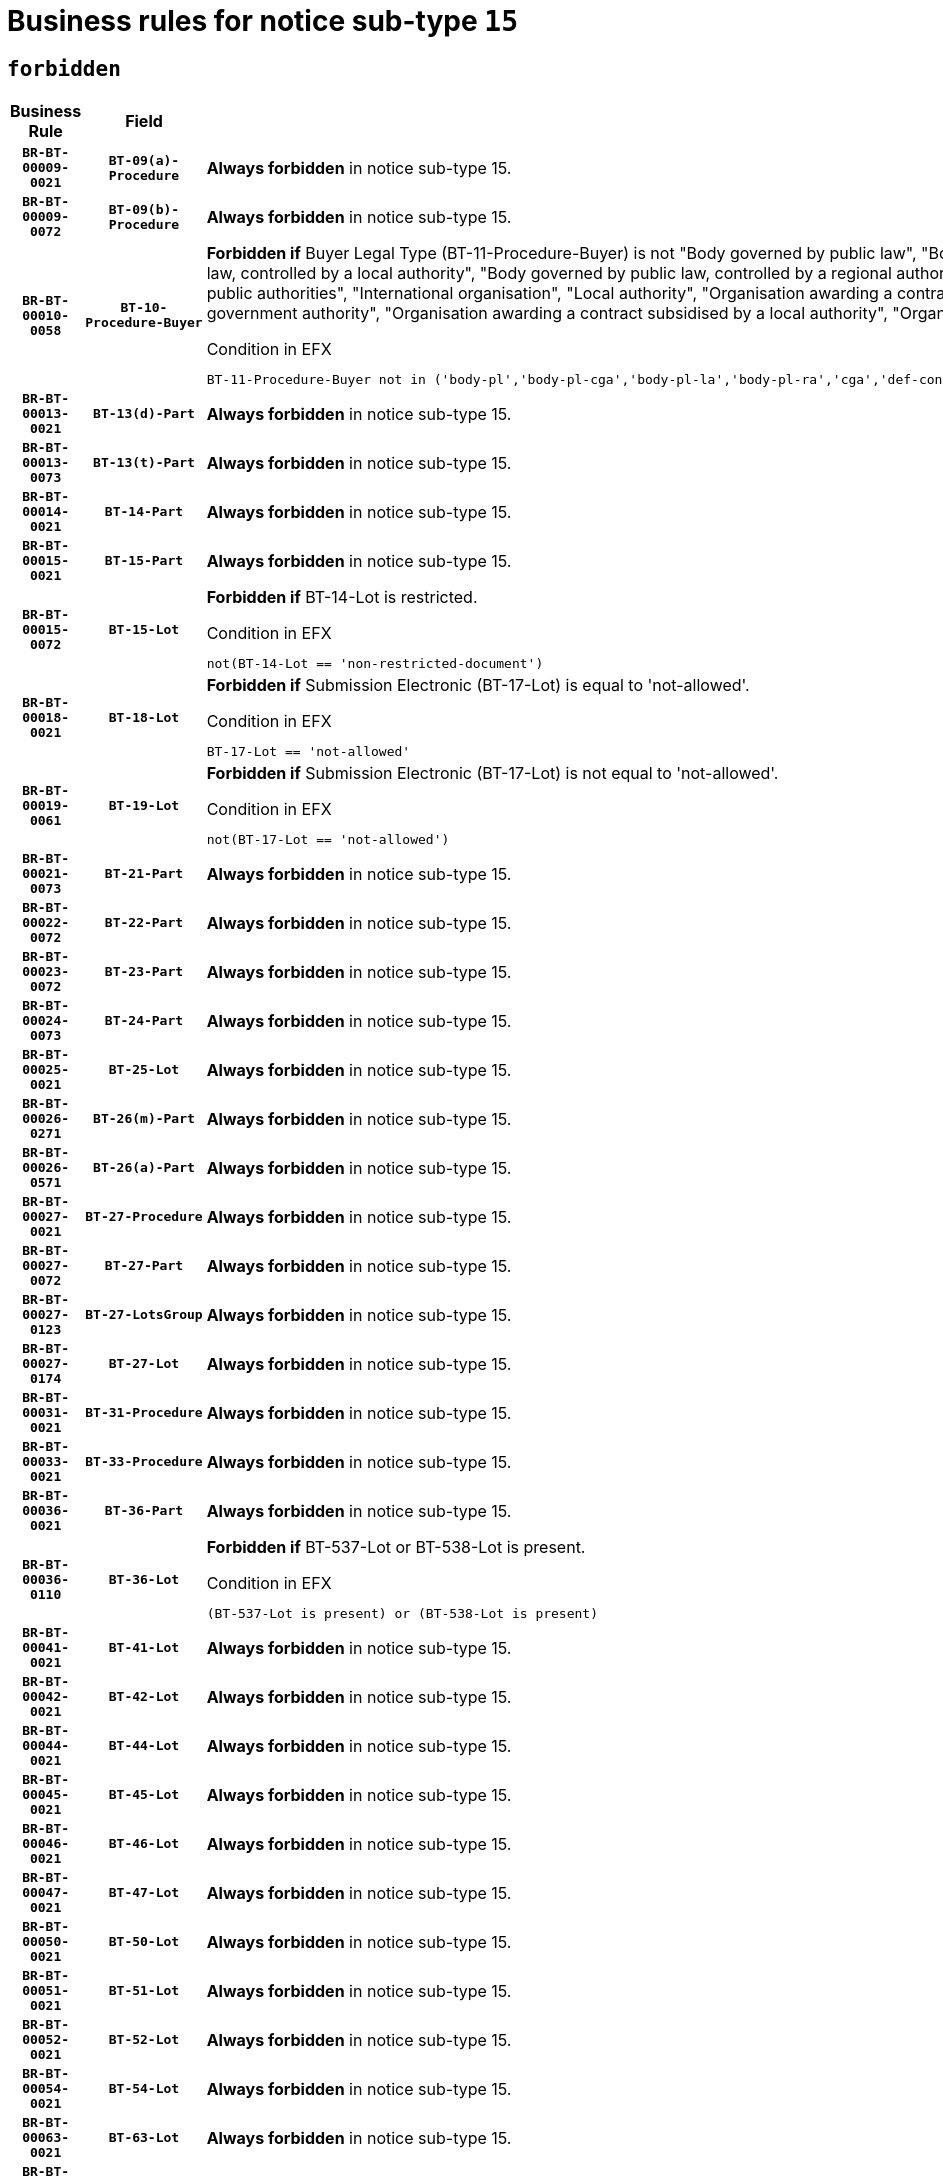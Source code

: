 = Business rules for notice sub-type `15`
:navtitle: Business Rules

== `forbidden`
[cols="<3,3,<6,>1", role="fixed-layout"]
|====
h| Business Rule h| Field h|Details h|Severity
h|`BR-BT-00009-0021`
h|`BT-09(a)-Procedure`
a|

*Always forbidden* in notice sub-type 15.
|`ERROR`
h|`BR-BT-00009-0072`
h|`BT-09(b)-Procedure`
a|

*Always forbidden* in notice sub-type 15.
|`ERROR`
h|`BR-BT-00010-0058`
h|`BT-10-Procedure-Buyer`
a|

*Forbidden if* Buyer Legal Type (BT-11-Procedure-Buyer) is not "Body governed by public law", "Body governed by public law, controlled by a central government authority", "Body governed by public law, controlled by a local authority", "Body governed by public law, controlled by a regional authority", "Central government authority", "Defence contractor", "EU institution, body or agency", "Group of public authorities", "International organisation", "Local authority", "Organisation awarding a contract subsidised by a contracting authority", "Organisation awarding a contract subsidised by a central government authority", "Organisation awarding a contract subsidised by a local authority", "Organisation awarding a contract subsidised by a regional authority" or "Regional authority".

.Condition in EFX
[source, EFX]
----
BT-11-Procedure-Buyer not in ('body-pl','body-pl-cga','body-pl-la','body-pl-ra','cga','def-cont','eu-ins-bod-ag','grp-p-aut','int-org','la','org-sub','org-sub-cga','org-sub-la','org-sub-ra','ra')
----
|`ERROR`
h|`BR-BT-00013-0021`
h|`BT-13(d)-Part`
a|

*Always forbidden* in notice sub-type 15.
|`ERROR`
h|`BR-BT-00013-0073`
h|`BT-13(t)-Part`
a|

*Always forbidden* in notice sub-type 15.
|`ERROR`
h|`BR-BT-00014-0021`
h|`BT-14-Part`
a|

*Always forbidden* in notice sub-type 15.
|`ERROR`
h|`BR-BT-00015-0021`
h|`BT-15-Part`
a|

*Always forbidden* in notice sub-type 15.
|`ERROR`
h|`BR-BT-00015-0072`
h|`BT-15-Lot`
a|

*Forbidden if* BT-14-Lot is restricted.

.Condition in EFX
[source, EFX]
----
not(BT-14-Lot == 'non-restricted-document')
----
|`ERROR`
h|`BR-BT-00018-0021`
h|`BT-18-Lot`
a|

*Forbidden if* Submission Electronic (BT-17-Lot) is equal to 'not-allowed'.

.Condition in EFX
[source, EFX]
----
BT-17-Lot == 'not-allowed'
----
|`ERROR`
h|`BR-BT-00019-0061`
h|`BT-19-Lot`
a|

*Forbidden if* Submission Electronic (BT-17-Lot) is not equal to 'not-allowed'.

.Condition in EFX
[source, EFX]
----
not(BT-17-Lot == 'not-allowed')
----
|`ERROR`
h|`BR-BT-00021-0073`
h|`BT-21-Part`
a|

*Always forbidden* in notice sub-type 15.
|`ERROR`
h|`BR-BT-00022-0072`
h|`BT-22-Part`
a|

*Always forbidden* in notice sub-type 15.
|`ERROR`
h|`BR-BT-00023-0072`
h|`BT-23-Part`
a|

*Always forbidden* in notice sub-type 15.
|`ERROR`
h|`BR-BT-00024-0073`
h|`BT-24-Part`
a|

*Always forbidden* in notice sub-type 15.
|`ERROR`
h|`BR-BT-00025-0021`
h|`BT-25-Lot`
a|

*Always forbidden* in notice sub-type 15.
|`ERROR`
h|`BR-BT-00026-0271`
h|`BT-26(m)-Part`
a|

*Always forbidden* in notice sub-type 15.
|`ERROR`
h|`BR-BT-00026-0571`
h|`BT-26(a)-Part`
a|

*Always forbidden* in notice sub-type 15.
|`ERROR`
h|`BR-BT-00027-0021`
h|`BT-27-Procedure`
a|

*Always forbidden* in notice sub-type 15.
|`ERROR`
h|`BR-BT-00027-0072`
h|`BT-27-Part`
a|

*Always forbidden* in notice sub-type 15.
|`ERROR`
h|`BR-BT-00027-0123`
h|`BT-27-LotsGroup`
a|

*Always forbidden* in notice sub-type 15.
|`ERROR`
h|`BR-BT-00027-0174`
h|`BT-27-Lot`
a|

*Always forbidden* in notice sub-type 15.
|`ERROR`
h|`BR-BT-00031-0021`
h|`BT-31-Procedure`
a|

*Always forbidden* in notice sub-type 15.
|`ERROR`
h|`BR-BT-00033-0021`
h|`BT-33-Procedure`
a|

*Always forbidden* in notice sub-type 15.
|`ERROR`
h|`BR-BT-00036-0021`
h|`BT-36-Part`
a|

*Always forbidden* in notice sub-type 15.
|`ERROR`
h|`BR-BT-00036-0110`
h|`BT-36-Lot`
a|

*Forbidden if* BT-537-Lot or BT-538-Lot is present.

.Condition in EFX
[source, EFX]
----
(BT-537-Lot is present) or (BT-538-Lot is present)
----
|`ERROR`
h|`BR-BT-00041-0021`
h|`BT-41-Lot`
a|

*Always forbidden* in notice sub-type 15.
|`ERROR`
h|`BR-BT-00042-0021`
h|`BT-42-Lot`
a|

*Always forbidden* in notice sub-type 15.
|`ERROR`
h|`BR-BT-00044-0021`
h|`BT-44-Lot`
a|

*Always forbidden* in notice sub-type 15.
|`ERROR`
h|`BR-BT-00045-0021`
h|`BT-45-Lot`
a|

*Always forbidden* in notice sub-type 15.
|`ERROR`
h|`BR-BT-00046-0021`
h|`BT-46-Lot`
a|

*Always forbidden* in notice sub-type 15.
|`ERROR`
h|`BR-BT-00047-0021`
h|`BT-47-Lot`
a|

*Always forbidden* in notice sub-type 15.
|`ERROR`
h|`BR-BT-00050-0021`
h|`BT-50-Lot`
a|

*Always forbidden* in notice sub-type 15.
|`ERROR`
h|`BR-BT-00051-0021`
h|`BT-51-Lot`
a|

*Always forbidden* in notice sub-type 15.
|`ERROR`
h|`BR-BT-00052-0021`
h|`BT-52-Lot`
a|

*Always forbidden* in notice sub-type 15.
|`ERROR`
h|`BR-BT-00054-0021`
h|`BT-54-Lot`
a|

*Always forbidden* in notice sub-type 15.
|`ERROR`
h|`BR-BT-00063-0021`
h|`BT-63-Lot`
a|

*Always forbidden* in notice sub-type 15.
|`ERROR`
h|`BR-BT-00064-0021`
h|`BT-64-Lot`
a|

*Always forbidden* in notice sub-type 15.
|`ERROR`
h|`BR-BT-00065-0021`
h|`BT-65-Lot`
a|

*Always forbidden* in notice sub-type 15.
|`ERROR`
h|`BR-BT-00067-0072`
h|`BT-67(b)-Procedure`
a|

*Forbidden if* Exclusion Grounds Code (BT-67(a)-Procedure) is not present.

.Condition in EFX
[source, EFX]
----
BT-67(a)-Procedure is not present
----
|`ERROR`
h|`BR-BT-00070-0060`
h|`BT-70-Lot`
a|

*Forbidden if* OPT-060-Lot is not present.

.Condition in EFX
[source, EFX]
----
OPT-060-Lot is not present
----
|`ERROR`
h|`BR-BT-00071-0021`
h|`BT-71-Part`
a|

*Always forbidden* in notice sub-type 15.
|`ERROR`
h|`BR-BT-00088-0021`
h|`BT-88-Procedure`
a|

*Always forbidden* in notice sub-type 15.
|`ERROR`
h|`BR-BT-00105-0021`
h|`BT-105-Procedure`
a|

*Always forbidden* in notice sub-type 15.
|`ERROR`
h|`BR-BT-00106-0021`
h|`BT-106-Procedure`
a|

*Always forbidden* in notice sub-type 15.
|`ERROR`
h|`BR-BT-00109-0021`
h|`BT-109-Lot`
a|

*Always forbidden* in notice sub-type 15.
|`ERROR`
h|`BR-BT-00111-0021`
h|`BT-111-Lot`
a|

*Always forbidden* in notice sub-type 15.
|`ERROR`
h|`BR-BT-00113-0021`
h|`BT-113-Lot`
a|

*Always forbidden* in notice sub-type 15.
|`ERROR`
h|`BR-BT-00115-0021`
h|`BT-115-Part`
a|

*Always forbidden* in notice sub-type 15.
|`ERROR`
h|`BR-BT-00118-0021`
h|`BT-118-NoticeResult`
a|

*Always forbidden* in notice sub-type 15.
|`ERROR`
h|`BR-BT-00119-0021`
h|`BT-119-LotResult`
a|

*Always forbidden* in notice sub-type 15.
|`ERROR`
h|`BR-BT-00120-0021`
h|`BT-120-Lot`
a|

*Always forbidden* in notice sub-type 15.
|`ERROR`
h|`BR-BT-00122-0021`
h|`BT-122-Lot`
a|

*Always forbidden* in notice sub-type 15.
|`ERROR`
h|`BR-BT-00123-0021`
h|`BT-123-Lot`
a|

*Always forbidden* in notice sub-type 15.
|`ERROR`
h|`BR-BT-00124-0021`
h|`BT-124-Part`
a|

*Always forbidden* in notice sub-type 15.
|`ERROR`
h|`BR-BT-00125-0021`
h|`BT-125(i)-Part`
a|

*Always forbidden* in notice sub-type 15.
|`ERROR`
h|`BR-BT-00127-0021`
h|`BT-127-notice`
a|

*Always forbidden* in notice sub-type 15.
|`ERROR`
h|`BR-BT-00130-0021`
h|`BT-130-Lot`
a|

*Always forbidden* in notice sub-type 15.
|`ERROR`
h|`BR-BT-00131-0021`
h|`BT-131(d)-Lot`
a|

*Always forbidden* in notice sub-type 15.
|`ERROR`
h|`BR-BT-00131-0073`
h|`BT-131(t)-Lot`
a|

*Always forbidden* in notice sub-type 15.
|`ERROR`
h|`BR-BT-00132-0021`
h|`BT-132(d)-Lot`
a|

*Always forbidden* in notice sub-type 15.
|`ERROR`
h|`BR-BT-00132-0073`
h|`BT-132(t)-Lot`
a|

*Always forbidden* in notice sub-type 15.
|`ERROR`
h|`BR-BT-00133-0021`
h|`BT-133-Lot`
a|

*Always forbidden* in notice sub-type 15.
|`ERROR`
h|`BR-BT-00134-0021`
h|`BT-134-Lot`
a|

*Always forbidden* in notice sub-type 15.
|`ERROR`
h|`BR-BT-00135-0021`
h|`BT-135-Procedure`
a|

*Always forbidden* in notice sub-type 15.
|`ERROR`
h|`BR-BT-00136-0021`
h|`BT-136-Procedure`
a|

*Always forbidden* in notice sub-type 15.
|`ERROR`
h|`BR-BT-00137-0021`
h|`BT-137-Part`
a|

*Always forbidden* in notice sub-type 15.
|`ERROR`
h|`BR-BT-00140-0071`
h|`BT-140-notice`
a|

*Forbidden if* Change Notice Version Identifier (BT-758-notice) is not present.

.Condition in EFX
[source, EFX]
----
BT-758-notice is not present
----
|`ERROR`
h|`BR-BT-00142-0021`
h|`BT-142-LotResult`
a|

*Always forbidden* in notice sub-type 15.
|`ERROR`
h|`BR-BT-00144-0021`
h|`BT-144-LotResult`
a|

*Always forbidden* in notice sub-type 15.
|`ERROR`
h|`BR-BT-00145-0021`
h|`BT-145-Contract`
a|

*Always forbidden* in notice sub-type 15.
|`ERROR`
h|`BR-BT-00150-0021`
h|`BT-150-Contract`
a|

*Always forbidden* in notice sub-type 15.
|`ERROR`
h|`BR-BT-00151-0021`
h|`BT-151-Contract`
a|

*Always forbidden* in notice sub-type 15.
|`ERROR`
h|`BR-BT-00156-0021`
h|`BT-156-NoticeResult`
a|

*Always forbidden* in notice sub-type 15.
|`ERROR`
h|`BR-BT-00157-0021`
h|`BT-157-LotsGroup`
a|

*Always forbidden* in notice sub-type 15.
|`ERROR`
h|`BR-BT-00160-0021`
h|`BT-160-Tender`
a|

*Always forbidden* in notice sub-type 15.
|`ERROR`
h|`BR-BT-00161-0021`
h|`BT-161-NoticeResult`
a|

*Always forbidden* in notice sub-type 15.
|`ERROR`
h|`BR-BT-00162-0021`
h|`BT-162-Tender`
a|

*Always forbidden* in notice sub-type 15.
|`ERROR`
h|`BR-BT-00163-0021`
h|`BT-163-Tender`
a|

*Always forbidden* in notice sub-type 15.
|`ERROR`
h|`BR-BT-00165-0021`
h|`BT-165-Organization-Company`
a|

*Always forbidden* in notice sub-type 15.
|`ERROR`
h|`BR-BT-00171-0021`
h|`BT-171-Tender`
a|

*Always forbidden* in notice sub-type 15.
|`ERROR`
h|`BR-BT-00191-0021`
h|`BT-191-Tender`
a|

*Always forbidden* in notice sub-type 15.
|`ERROR`
h|`BR-BT-00193-0021`
h|`BT-193-Tender`
a|

*Always forbidden* in notice sub-type 15.
|`ERROR`
h|`BR-BT-00195-0021`
h|`BT-195(BT-118)-NoticeResult`
a|

*Always forbidden* in notice sub-type 15.
|`ERROR`
h|`BR-BT-00195-0072`
h|`BT-195(BT-161)-NoticeResult`
a|

*Always forbidden* in notice sub-type 15.
|`ERROR`
h|`BR-BT-00195-0123`
h|`BT-195(BT-556)-NoticeResult`
a|

*Always forbidden* in notice sub-type 15.
|`ERROR`
h|`BR-BT-00195-0174`
h|`BT-195(BT-156)-NoticeResult`
a|

*Always forbidden* in notice sub-type 15.
|`ERROR`
h|`BR-BT-00195-0225`
h|`BT-195(BT-142)-LotResult`
a|

*Always forbidden* in notice sub-type 15.
|`ERROR`
h|`BR-BT-00195-0275`
h|`BT-195(BT-710)-LotResult`
a|

*Always forbidden* in notice sub-type 15.
|`ERROR`
h|`BR-BT-00195-0326`
h|`BT-195(BT-711)-LotResult`
a|

*Always forbidden* in notice sub-type 15.
|`ERROR`
h|`BR-BT-00195-0377`
h|`BT-195(BT-709)-LotResult`
a|

*Always forbidden* in notice sub-type 15.
|`ERROR`
h|`BR-BT-00195-0428`
h|`BT-195(BT-712)-LotResult`
a|

*Always forbidden* in notice sub-type 15.
|`ERROR`
h|`BR-BT-00195-0478`
h|`BT-195(BT-144)-LotResult`
a|

*Always forbidden* in notice sub-type 15.
|`ERROR`
h|`BR-BT-00195-0528`
h|`BT-195(BT-760)-LotResult`
a|

*Always forbidden* in notice sub-type 15.
|`ERROR`
h|`BR-BT-00195-0579`
h|`BT-195(BT-759)-LotResult`
a|

*Always forbidden* in notice sub-type 15.
|`ERROR`
h|`BR-BT-00195-0630`
h|`BT-195(BT-171)-Tender`
a|

*Always forbidden* in notice sub-type 15.
|`ERROR`
h|`BR-BT-00195-0681`
h|`BT-195(BT-193)-Tender`
a|

*Always forbidden* in notice sub-type 15.
|`ERROR`
h|`BR-BT-00195-0732`
h|`BT-195(BT-720)-Tender`
a|

*Always forbidden* in notice sub-type 15.
|`ERROR`
h|`BR-BT-00195-0783`
h|`BT-195(BT-162)-Tender`
a|

*Always forbidden* in notice sub-type 15.
|`ERROR`
h|`BR-BT-00195-0834`
h|`BT-195(BT-160)-Tender`
a|

*Always forbidden* in notice sub-type 15.
|`ERROR`
h|`BR-BT-00195-0885`
h|`BT-195(BT-163)-Tender`
a|

*Always forbidden* in notice sub-type 15.
|`ERROR`
h|`BR-BT-00195-0936`
h|`BT-195(BT-191)-Tender`
a|

*Always forbidden* in notice sub-type 15.
|`ERROR`
h|`BR-BT-00195-0987`
h|`BT-195(BT-553)-Tender`
a|

*Always forbidden* in notice sub-type 15.
|`ERROR`
h|`BR-BT-00195-1038`
h|`BT-195(BT-554)-Tender`
a|

*Always forbidden* in notice sub-type 15.
|`ERROR`
h|`BR-BT-00195-1089`
h|`BT-195(BT-555)-Tender`
a|

*Always forbidden* in notice sub-type 15.
|`ERROR`
h|`BR-BT-00195-1140`
h|`BT-195(BT-773)-Tender`
a|

*Always forbidden* in notice sub-type 15.
|`ERROR`
h|`BR-BT-00195-1191`
h|`BT-195(BT-731)-Tender`
a|

*Always forbidden* in notice sub-type 15.
|`ERROR`
h|`BR-BT-00195-1242`
h|`BT-195(BT-730)-Tender`
a|

*Always forbidden* in notice sub-type 15.
|`ERROR`
h|`BR-BT-00195-1446`
h|`BT-195(BT-09)-Procedure`
a|

*Always forbidden* in notice sub-type 15.
|`ERROR`
h|`BR-BT-00195-1497`
h|`BT-195(BT-105)-Procedure`
a|

*Always forbidden* in notice sub-type 15.
|`ERROR`
h|`BR-BT-00195-1548`
h|`BT-195(BT-88)-Procedure`
a|

*Always forbidden* in notice sub-type 15.
|`ERROR`
h|`BR-BT-00195-1599`
h|`BT-195(BT-106)-Procedure`
a|

*Always forbidden* in notice sub-type 15.
|`ERROR`
h|`BR-BT-00195-1650`
h|`BT-195(BT-1351)-Procedure`
a|

*Always forbidden* in notice sub-type 15.
|`ERROR`
h|`BR-BT-00195-1701`
h|`BT-195(BT-136)-Procedure`
a|

*Always forbidden* in notice sub-type 15.
|`ERROR`
h|`BR-BT-00195-1752`
h|`BT-195(BT-1252)-Procedure`
a|

*Always forbidden* in notice sub-type 15.
|`ERROR`
h|`BR-BT-00195-1803`
h|`BT-195(BT-135)-Procedure`
a|

*Always forbidden* in notice sub-type 15.
|`ERROR`
h|`BR-BT-00195-1854`
h|`BT-195(BT-733)-LotsGroup`
a|

*Always forbidden* in notice sub-type 15.
|`ERROR`
h|`BR-BT-00195-1905`
h|`BT-195(BT-543)-LotsGroup`
a|

*Always forbidden* in notice sub-type 15.
|`ERROR`
h|`BR-BT-00195-1956`
h|`BT-195(BT-5421)-LotsGroup`
a|

*Always forbidden* in notice sub-type 15.
|`ERROR`
h|`BR-BT-00195-2007`
h|`BT-195(BT-5422)-LotsGroup`
a|

*Always forbidden* in notice sub-type 15.
|`ERROR`
h|`BR-BT-00195-2058`
h|`BT-195(BT-5423)-LotsGroup`
a|

*Always forbidden* in notice sub-type 15.
|`ERROR`
h|`BR-BT-00195-2160`
h|`BT-195(BT-734)-LotsGroup`
a|

*Always forbidden* in notice sub-type 15.
|`ERROR`
h|`BR-BT-00195-2211`
h|`BT-195(BT-539)-LotsGroup`
a|

*Always forbidden* in notice sub-type 15.
|`ERROR`
h|`BR-BT-00195-2262`
h|`BT-195(BT-540)-LotsGroup`
a|

*Always forbidden* in notice sub-type 15.
|`ERROR`
h|`BR-BT-00195-2313`
h|`BT-195(BT-733)-Lot`
a|

*Always forbidden* in notice sub-type 15.
|`ERROR`
h|`BR-BT-00195-2364`
h|`BT-195(BT-543)-Lot`
a|

*Always forbidden* in notice sub-type 15.
|`ERROR`
h|`BR-BT-00195-2415`
h|`BT-195(BT-5421)-Lot`
a|

*Always forbidden* in notice sub-type 15.
|`ERROR`
h|`BR-BT-00195-2466`
h|`BT-195(BT-5422)-Lot`
a|

*Always forbidden* in notice sub-type 15.
|`ERROR`
h|`BR-BT-00195-2517`
h|`BT-195(BT-5423)-Lot`
a|

*Always forbidden* in notice sub-type 15.
|`ERROR`
h|`BR-BT-00195-2619`
h|`BT-195(BT-734)-Lot`
a|

*Always forbidden* in notice sub-type 15.
|`ERROR`
h|`BR-BT-00195-2670`
h|`BT-195(BT-539)-Lot`
a|

*Always forbidden* in notice sub-type 15.
|`ERROR`
h|`BR-BT-00195-2721`
h|`BT-195(BT-540)-Lot`
a|

*Always forbidden* in notice sub-type 15.
|`ERROR`
h|`BR-BT-00195-2825`
h|`BT-195(BT-635)-LotResult`
a|

*Always forbidden* in notice sub-type 15.
|`ERROR`
h|`BR-BT-00195-2875`
h|`BT-195(BT-636)-LotResult`
a|

*Always forbidden* in notice sub-type 15.
|`ERROR`
h|`BR-BT-00195-2979`
h|`BT-195(BT-1118)-NoticeResult`
a|

*Always forbidden* in notice sub-type 15.
|`ERROR`
h|`BR-BT-00195-3031`
h|`BT-195(BT-1561)-NoticeResult`
a|

*Always forbidden* in notice sub-type 15.
|`ERROR`
h|`BR-BT-00195-3085`
h|`BT-195(BT-660)-LotResult`
a|

*Always forbidden* in notice sub-type 15.
|`ERROR`
h|`BR-BT-00195-3220`
h|`BT-195(BT-541)-LotsGroup-Weight`
a|

*Always forbidden* in notice sub-type 15.
|`ERROR`
h|`BR-BT-00195-3270`
h|`BT-195(BT-541)-Lot-Weight`
a|

*Always forbidden* in notice sub-type 15.
|`ERROR`
h|`BR-BT-00195-3320`
h|`BT-195(BT-541)-LotsGroup-Fixed`
a|

*Always forbidden* in notice sub-type 15.
|`ERROR`
h|`BR-BT-00195-3370`
h|`BT-195(BT-541)-Lot-Fixed`
a|

*Always forbidden* in notice sub-type 15.
|`ERROR`
h|`BR-BT-00195-3420`
h|`BT-195(BT-541)-LotsGroup-Threshold`
a|

*Always forbidden* in notice sub-type 15.
|`ERROR`
h|`BR-BT-00195-3470`
h|`BT-195(BT-541)-Lot-Threshold`
a|

*Always forbidden* in notice sub-type 15.
|`ERROR`
h|`BR-BT-00196-0021`
h|`BT-196(BT-118)-NoticeResult`
a|

*Always forbidden* in notice sub-type 15.
|`ERROR`
h|`BR-BT-00196-0073`
h|`BT-196(BT-161)-NoticeResult`
a|

*Always forbidden* in notice sub-type 15.
|`ERROR`
h|`BR-BT-00196-0125`
h|`BT-196(BT-556)-NoticeResult`
a|

*Always forbidden* in notice sub-type 15.
|`ERROR`
h|`BR-BT-00196-0177`
h|`BT-196(BT-156)-NoticeResult`
a|

*Always forbidden* in notice sub-type 15.
|`ERROR`
h|`BR-BT-00196-0229`
h|`BT-196(BT-142)-LotResult`
a|

*Always forbidden* in notice sub-type 15.
|`ERROR`
h|`BR-BT-00196-0281`
h|`BT-196(BT-710)-LotResult`
a|

*Always forbidden* in notice sub-type 15.
|`ERROR`
h|`BR-BT-00196-0333`
h|`BT-196(BT-711)-LotResult`
a|

*Always forbidden* in notice sub-type 15.
|`ERROR`
h|`BR-BT-00196-0385`
h|`BT-196(BT-709)-LotResult`
a|

*Always forbidden* in notice sub-type 15.
|`ERROR`
h|`BR-BT-00196-0437`
h|`BT-196(BT-712)-LotResult`
a|

*Always forbidden* in notice sub-type 15.
|`ERROR`
h|`BR-BT-00196-0489`
h|`BT-196(BT-144)-LotResult`
a|

*Always forbidden* in notice sub-type 15.
|`ERROR`
h|`BR-BT-00196-0541`
h|`BT-196(BT-760)-LotResult`
a|

*Always forbidden* in notice sub-type 15.
|`ERROR`
h|`BR-BT-00196-0593`
h|`BT-196(BT-759)-LotResult`
a|

*Always forbidden* in notice sub-type 15.
|`ERROR`
h|`BR-BT-00196-0645`
h|`BT-196(BT-171)-Tender`
a|

*Always forbidden* in notice sub-type 15.
|`ERROR`
h|`BR-BT-00196-0697`
h|`BT-196(BT-193)-Tender`
a|

*Always forbidden* in notice sub-type 15.
|`ERROR`
h|`BR-BT-00196-0749`
h|`BT-196(BT-720)-Tender`
a|

*Always forbidden* in notice sub-type 15.
|`ERROR`
h|`BR-BT-00196-0801`
h|`BT-196(BT-162)-Tender`
a|

*Always forbidden* in notice sub-type 15.
|`ERROR`
h|`BR-BT-00196-0853`
h|`BT-196(BT-160)-Tender`
a|

*Always forbidden* in notice sub-type 15.
|`ERROR`
h|`BR-BT-00196-0905`
h|`BT-196(BT-163)-Tender`
a|

*Always forbidden* in notice sub-type 15.
|`ERROR`
h|`BR-BT-00196-0957`
h|`BT-196(BT-191)-Tender`
a|

*Always forbidden* in notice sub-type 15.
|`ERROR`
h|`BR-BT-00196-1009`
h|`BT-196(BT-553)-Tender`
a|

*Always forbidden* in notice sub-type 15.
|`ERROR`
h|`BR-BT-00196-1061`
h|`BT-196(BT-554)-Tender`
a|

*Always forbidden* in notice sub-type 15.
|`ERROR`
h|`BR-BT-00196-1113`
h|`BT-196(BT-555)-Tender`
a|

*Always forbidden* in notice sub-type 15.
|`ERROR`
h|`BR-BT-00196-1165`
h|`BT-196(BT-773)-Tender`
a|

*Always forbidden* in notice sub-type 15.
|`ERROR`
h|`BR-BT-00196-1217`
h|`BT-196(BT-731)-Tender`
a|

*Always forbidden* in notice sub-type 15.
|`ERROR`
h|`BR-BT-00196-1269`
h|`BT-196(BT-730)-Tender`
a|

*Always forbidden* in notice sub-type 15.
|`ERROR`
h|`BR-BT-00196-1477`
h|`BT-196(BT-09)-Procedure`
a|

*Always forbidden* in notice sub-type 15.
|`ERROR`
h|`BR-BT-00196-1529`
h|`BT-196(BT-105)-Procedure`
a|

*Always forbidden* in notice sub-type 15.
|`ERROR`
h|`BR-BT-00196-1581`
h|`BT-196(BT-88)-Procedure`
a|

*Always forbidden* in notice sub-type 15.
|`ERROR`
h|`BR-BT-00196-1633`
h|`BT-196(BT-106)-Procedure`
a|

*Always forbidden* in notice sub-type 15.
|`ERROR`
h|`BR-BT-00196-1685`
h|`BT-196(BT-1351)-Procedure`
a|

*Always forbidden* in notice sub-type 15.
|`ERROR`
h|`BR-BT-00196-1737`
h|`BT-196(BT-136)-Procedure`
a|

*Always forbidden* in notice sub-type 15.
|`ERROR`
h|`BR-BT-00196-1789`
h|`BT-196(BT-1252)-Procedure`
a|

*Always forbidden* in notice sub-type 15.
|`ERROR`
h|`BR-BT-00196-1841`
h|`BT-196(BT-135)-Procedure`
a|

*Always forbidden* in notice sub-type 15.
|`ERROR`
h|`BR-BT-00196-1893`
h|`BT-196(BT-733)-LotsGroup`
a|

*Always forbidden* in notice sub-type 15.
|`ERROR`
h|`BR-BT-00196-1945`
h|`BT-196(BT-543)-LotsGroup`
a|

*Always forbidden* in notice sub-type 15.
|`ERROR`
h|`BR-BT-00196-1997`
h|`BT-196(BT-5421)-LotsGroup`
a|

*Always forbidden* in notice sub-type 15.
|`ERROR`
h|`BR-BT-00196-2049`
h|`BT-196(BT-5422)-LotsGroup`
a|

*Always forbidden* in notice sub-type 15.
|`ERROR`
h|`BR-BT-00196-2101`
h|`BT-196(BT-5423)-LotsGroup`
a|

*Always forbidden* in notice sub-type 15.
|`ERROR`
h|`BR-BT-00196-2205`
h|`BT-196(BT-734)-LotsGroup`
a|

*Always forbidden* in notice sub-type 15.
|`ERROR`
h|`BR-BT-00196-2257`
h|`BT-196(BT-539)-LotsGroup`
a|

*Always forbidden* in notice sub-type 15.
|`ERROR`
h|`BR-BT-00196-2309`
h|`BT-196(BT-540)-LotsGroup`
a|

*Always forbidden* in notice sub-type 15.
|`ERROR`
h|`BR-BT-00196-2361`
h|`BT-196(BT-733)-Lot`
a|

*Always forbidden* in notice sub-type 15.
|`ERROR`
h|`BR-BT-00196-2413`
h|`BT-196(BT-543)-Lot`
a|

*Always forbidden* in notice sub-type 15.
|`ERROR`
h|`BR-BT-00196-2465`
h|`BT-196(BT-5421)-Lot`
a|

*Always forbidden* in notice sub-type 15.
|`ERROR`
h|`BR-BT-00196-2517`
h|`BT-196(BT-5422)-Lot`
a|

*Always forbidden* in notice sub-type 15.
|`ERROR`
h|`BR-BT-00196-2569`
h|`BT-196(BT-5423)-Lot`
a|

*Always forbidden* in notice sub-type 15.
|`ERROR`
h|`BR-BT-00196-2673`
h|`BT-196(BT-734)-Lot`
a|

*Always forbidden* in notice sub-type 15.
|`ERROR`
h|`BR-BT-00196-2725`
h|`BT-196(BT-539)-Lot`
a|

*Always forbidden* in notice sub-type 15.
|`ERROR`
h|`BR-BT-00196-2777`
h|`BT-196(BT-540)-Lot`
a|

*Always forbidden* in notice sub-type 15.
|`ERROR`
h|`BR-BT-00196-3544`
h|`BT-196(BT-635)-LotResult`
a|

*Always forbidden* in notice sub-type 15.
|`ERROR`
h|`BR-BT-00196-3594`
h|`BT-196(BT-636)-LotResult`
a|

*Always forbidden* in notice sub-type 15.
|`ERROR`
h|`BR-BT-00196-3672`
h|`BT-196(BT-1118)-NoticeResult`
a|

*Always forbidden* in notice sub-type 15.
|`ERROR`
h|`BR-BT-00196-3732`
h|`BT-196(BT-1561)-NoticeResult`
a|

*Always forbidden* in notice sub-type 15.
|`ERROR`
h|`BR-BT-00196-4091`
h|`BT-196(BT-660)-LotResult`
a|

*Always forbidden* in notice sub-type 15.
|`ERROR`
h|`BR-BT-00196-4220`
h|`BT-196(BT-541)-LotsGroup-Weight`
a|

*Always forbidden* in notice sub-type 15.
|`ERROR`
h|`BR-BT-00196-4265`
h|`BT-196(BT-541)-Lot-Weight`
a|

*Always forbidden* in notice sub-type 15.
|`ERROR`
h|`BR-BT-00196-4320`
h|`BT-196(BT-541)-LotsGroup-Fixed`
a|

*Always forbidden* in notice sub-type 15.
|`ERROR`
h|`BR-BT-00196-4365`
h|`BT-196(BT-541)-Lot-Fixed`
a|

*Always forbidden* in notice sub-type 15.
|`ERROR`
h|`BR-BT-00196-4420`
h|`BT-196(BT-541)-LotsGroup-Threshold`
a|

*Always forbidden* in notice sub-type 15.
|`ERROR`
h|`BR-BT-00196-4465`
h|`BT-196(BT-541)-Lot-Threshold`
a|

*Always forbidden* in notice sub-type 15.
|`ERROR`
h|`BR-BT-00197-0021`
h|`BT-197(BT-118)-NoticeResult`
a|

*Always forbidden* in notice sub-type 15.
|`ERROR`
h|`BR-BT-00197-0072`
h|`BT-197(BT-161)-NoticeResult`
a|

*Always forbidden* in notice sub-type 15.
|`ERROR`
h|`BR-BT-00197-0123`
h|`BT-197(BT-556)-NoticeResult`
a|

*Always forbidden* in notice sub-type 15.
|`ERROR`
h|`BR-BT-00197-0174`
h|`BT-197(BT-156)-NoticeResult`
a|

*Always forbidden* in notice sub-type 15.
|`ERROR`
h|`BR-BT-00197-0225`
h|`BT-197(BT-142)-LotResult`
a|

*Always forbidden* in notice sub-type 15.
|`ERROR`
h|`BR-BT-00197-0276`
h|`BT-197(BT-710)-LotResult`
a|

*Always forbidden* in notice sub-type 15.
|`ERROR`
h|`BR-BT-00197-0327`
h|`BT-197(BT-711)-LotResult`
a|

*Always forbidden* in notice sub-type 15.
|`ERROR`
h|`BR-BT-00197-0378`
h|`BT-197(BT-709)-LotResult`
a|

*Always forbidden* in notice sub-type 15.
|`ERROR`
h|`BR-BT-00197-0429`
h|`BT-197(BT-712)-LotResult`
a|

*Always forbidden* in notice sub-type 15.
|`ERROR`
h|`BR-BT-00197-0480`
h|`BT-197(BT-144)-LotResult`
a|

*Always forbidden* in notice sub-type 15.
|`ERROR`
h|`BR-BT-00197-0531`
h|`BT-197(BT-760)-LotResult`
a|

*Always forbidden* in notice sub-type 15.
|`ERROR`
h|`BR-BT-00197-0582`
h|`BT-197(BT-759)-LotResult`
a|

*Always forbidden* in notice sub-type 15.
|`ERROR`
h|`BR-BT-00197-0633`
h|`BT-197(BT-171)-Tender`
a|

*Always forbidden* in notice sub-type 15.
|`ERROR`
h|`BR-BT-00197-0684`
h|`BT-197(BT-193)-Tender`
a|

*Always forbidden* in notice sub-type 15.
|`ERROR`
h|`BR-BT-00197-0735`
h|`BT-197(BT-720)-Tender`
a|

*Always forbidden* in notice sub-type 15.
|`ERROR`
h|`BR-BT-00197-0786`
h|`BT-197(BT-162)-Tender`
a|

*Always forbidden* in notice sub-type 15.
|`ERROR`
h|`BR-BT-00197-0837`
h|`BT-197(BT-160)-Tender`
a|

*Always forbidden* in notice sub-type 15.
|`ERROR`
h|`BR-BT-00197-0888`
h|`BT-197(BT-163)-Tender`
a|

*Always forbidden* in notice sub-type 15.
|`ERROR`
h|`BR-BT-00197-0939`
h|`BT-197(BT-191)-Tender`
a|

*Always forbidden* in notice sub-type 15.
|`ERROR`
h|`BR-BT-00197-0990`
h|`BT-197(BT-553)-Tender`
a|

*Always forbidden* in notice sub-type 15.
|`ERROR`
h|`BR-BT-00197-1041`
h|`BT-197(BT-554)-Tender`
a|

*Always forbidden* in notice sub-type 15.
|`ERROR`
h|`BR-BT-00197-1092`
h|`BT-197(BT-555)-Tender`
a|

*Always forbidden* in notice sub-type 15.
|`ERROR`
h|`BR-BT-00197-1143`
h|`BT-197(BT-773)-Tender`
a|

*Always forbidden* in notice sub-type 15.
|`ERROR`
h|`BR-BT-00197-1194`
h|`BT-197(BT-731)-Tender`
a|

*Always forbidden* in notice sub-type 15.
|`ERROR`
h|`BR-BT-00197-1245`
h|`BT-197(BT-730)-Tender`
a|

*Always forbidden* in notice sub-type 15.
|`ERROR`
h|`BR-BT-00197-1449`
h|`BT-197(BT-09)-Procedure`
a|

*Always forbidden* in notice sub-type 15.
|`ERROR`
h|`BR-BT-00197-1500`
h|`BT-197(BT-105)-Procedure`
a|

*Always forbidden* in notice sub-type 15.
|`ERROR`
h|`BR-BT-00197-1551`
h|`BT-197(BT-88)-Procedure`
a|

*Always forbidden* in notice sub-type 15.
|`ERROR`
h|`BR-BT-00197-1602`
h|`BT-197(BT-106)-Procedure`
a|

*Always forbidden* in notice sub-type 15.
|`ERROR`
h|`BR-BT-00197-1653`
h|`BT-197(BT-1351)-Procedure`
a|

*Always forbidden* in notice sub-type 15.
|`ERROR`
h|`BR-BT-00197-1704`
h|`BT-197(BT-136)-Procedure`
a|

*Always forbidden* in notice sub-type 15.
|`ERROR`
h|`BR-BT-00197-1755`
h|`BT-197(BT-1252)-Procedure`
a|

*Always forbidden* in notice sub-type 15.
|`ERROR`
h|`BR-BT-00197-1806`
h|`BT-197(BT-135)-Procedure`
a|

*Always forbidden* in notice sub-type 15.
|`ERROR`
h|`BR-BT-00197-1857`
h|`BT-197(BT-733)-LotsGroup`
a|

*Always forbidden* in notice sub-type 15.
|`ERROR`
h|`BR-BT-00197-1908`
h|`BT-197(BT-543)-LotsGroup`
a|

*Always forbidden* in notice sub-type 15.
|`ERROR`
h|`BR-BT-00197-1959`
h|`BT-197(BT-5421)-LotsGroup`
a|

*Always forbidden* in notice sub-type 15.
|`ERROR`
h|`BR-BT-00197-2010`
h|`BT-197(BT-5422)-LotsGroup`
a|

*Always forbidden* in notice sub-type 15.
|`ERROR`
h|`BR-BT-00197-2061`
h|`BT-197(BT-5423)-LotsGroup`
a|

*Always forbidden* in notice sub-type 15.
|`ERROR`
h|`BR-BT-00197-2163`
h|`BT-197(BT-734)-LotsGroup`
a|

*Always forbidden* in notice sub-type 15.
|`ERROR`
h|`BR-BT-00197-2214`
h|`BT-197(BT-539)-LotsGroup`
a|

*Always forbidden* in notice sub-type 15.
|`ERROR`
h|`BR-BT-00197-2265`
h|`BT-197(BT-540)-LotsGroup`
a|

*Always forbidden* in notice sub-type 15.
|`ERROR`
h|`BR-BT-00197-2316`
h|`BT-197(BT-733)-Lot`
a|

*Always forbidden* in notice sub-type 15.
|`ERROR`
h|`BR-BT-00197-2367`
h|`BT-197(BT-543)-Lot`
a|

*Always forbidden* in notice sub-type 15.
|`ERROR`
h|`BR-BT-00197-2418`
h|`BT-197(BT-5421)-Lot`
a|

*Always forbidden* in notice sub-type 15.
|`ERROR`
h|`BR-BT-00197-2469`
h|`BT-197(BT-5422)-Lot`
a|

*Always forbidden* in notice sub-type 15.
|`ERROR`
h|`BR-BT-00197-2520`
h|`BT-197(BT-5423)-Lot`
a|

*Always forbidden* in notice sub-type 15.
|`ERROR`
h|`BR-BT-00197-2622`
h|`BT-197(BT-734)-Lot`
a|

*Always forbidden* in notice sub-type 15.
|`ERROR`
h|`BR-BT-00197-2673`
h|`BT-197(BT-539)-Lot`
a|

*Always forbidden* in notice sub-type 15.
|`ERROR`
h|`BR-BT-00197-2724`
h|`BT-197(BT-540)-Lot`
a|

*Always forbidden* in notice sub-type 15.
|`ERROR`
h|`BR-BT-00197-3546`
h|`BT-197(BT-635)-LotResult`
a|

*Always forbidden* in notice sub-type 15.
|`ERROR`
h|`BR-BT-00197-3596`
h|`BT-197(BT-636)-LotResult`
a|

*Always forbidden* in notice sub-type 15.
|`ERROR`
h|`BR-BT-00197-3674`
h|`BT-197(BT-1118)-NoticeResult`
a|

*Always forbidden* in notice sub-type 15.
|`ERROR`
h|`BR-BT-00197-3735`
h|`BT-197(BT-1561)-NoticeResult`
a|

*Always forbidden* in notice sub-type 15.
|`ERROR`
h|`BR-BT-00197-4097`
h|`BT-197(BT-660)-LotResult`
a|

*Always forbidden* in notice sub-type 15.
|`ERROR`
h|`BR-BT-00197-4220`
h|`BT-197(BT-541)-LotsGroup-Weight`
a|

*Always forbidden* in notice sub-type 15.
|`ERROR`
h|`BR-BT-00197-4265`
h|`BT-197(BT-541)-Lot-Weight`
a|

*Always forbidden* in notice sub-type 15.
|`ERROR`
h|`BR-BT-00197-4831`
h|`BT-197(BT-541)-LotsGroup-Fixed`
a|

*Always forbidden* in notice sub-type 15.
|`ERROR`
h|`BR-BT-00197-4866`
h|`BT-197(BT-541)-Lot-Fixed`
a|

*Always forbidden* in notice sub-type 15.
|`ERROR`
h|`BR-BT-00197-4901`
h|`BT-197(BT-541)-LotsGroup-Threshold`
a|

*Always forbidden* in notice sub-type 15.
|`ERROR`
h|`BR-BT-00197-4936`
h|`BT-197(BT-541)-Lot-Threshold`
a|

*Always forbidden* in notice sub-type 15.
|`ERROR`
h|`BR-BT-00198-0021`
h|`BT-198(BT-118)-NoticeResult`
a|

*Always forbidden* in notice sub-type 15.
|`ERROR`
h|`BR-BT-00198-0073`
h|`BT-198(BT-161)-NoticeResult`
a|

*Always forbidden* in notice sub-type 15.
|`ERROR`
h|`BR-BT-00198-0125`
h|`BT-198(BT-556)-NoticeResult`
a|

*Always forbidden* in notice sub-type 15.
|`ERROR`
h|`BR-BT-00198-0177`
h|`BT-198(BT-156)-NoticeResult`
a|

*Always forbidden* in notice sub-type 15.
|`ERROR`
h|`BR-BT-00198-0229`
h|`BT-198(BT-142)-LotResult`
a|

*Always forbidden* in notice sub-type 15.
|`ERROR`
h|`BR-BT-00198-0281`
h|`BT-198(BT-710)-LotResult`
a|

*Always forbidden* in notice sub-type 15.
|`ERROR`
h|`BR-BT-00198-0333`
h|`BT-198(BT-711)-LotResult`
a|

*Always forbidden* in notice sub-type 15.
|`ERROR`
h|`BR-BT-00198-0385`
h|`BT-198(BT-709)-LotResult`
a|

*Always forbidden* in notice sub-type 15.
|`ERROR`
h|`BR-BT-00198-0437`
h|`BT-198(BT-712)-LotResult`
a|

*Always forbidden* in notice sub-type 15.
|`ERROR`
h|`BR-BT-00198-0489`
h|`BT-198(BT-144)-LotResult`
a|

*Always forbidden* in notice sub-type 15.
|`ERROR`
h|`BR-BT-00198-0541`
h|`BT-198(BT-760)-LotResult`
a|

*Always forbidden* in notice sub-type 15.
|`ERROR`
h|`BR-BT-00198-0593`
h|`BT-198(BT-759)-LotResult`
a|

*Always forbidden* in notice sub-type 15.
|`ERROR`
h|`BR-BT-00198-0645`
h|`BT-198(BT-171)-Tender`
a|

*Always forbidden* in notice sub-type 15.
|`ERROR`
h|`BR-BT-00198-0697`
h|`BT-198(BT-193)-Tender`
a|

*Always forbidden* in notice sub-type 15.
|`ERROR`
h|`BR-BT-00198-0749`
h|`BT-198(BT-720)-Tender`
a|

*Always forbidden* in notice sub-type 15.
|`ERROR`
h|`BR-BT-00198-0801`
h|`BT-198(BT-162)-Tender`
a|

*Always forbidden* in notice sub-type 15.
|`ERROR`
h|`BR-BT-00198-0853`
h|`BT-198(BT-160)-Tender`
a|

*Always forbidden* in notice sub-type 15.
|`ERROR`
h|`BR-BT-00198-0905`
h|`BT-198(BT-163)-Tender`
a|

*Always forbidden* in notice sub-type 15.
|`ERROR`
h|`BR-BT-00198-0957`
h|`BT-198(BT-191)-Tender`
a|

*Always forbidden* in notice sub-type 15.
|`ERROR`
h|`BR-BT-00198-1009`
h|`BT-198(BT-553)-Tender`
a|

*Always forbidden* in notice sub-type 15.
|`ERROR`
h|`BR-BT-00198-1061`
h|`BT-198(BT-554)-Tender`
a|

*Always forbidden* in notice sub-type 15.
|`ERROR`
h|`BR-BT-00198-1113`
h|`BT-198(BT-555)-Tender`
a|

*Always forbidden* in notice sub-type 15.
|`ERROR`
h|`BR-BT-00198-1165`
h|`BT-198(BT-773)-Tender`
a|

*Always forbidden* in notice sub-type 15.
|`ERROR`
h|`BR-BT-00198-1217`
h|`BT-198(BT-731)-Tender`
a|

*Always forbidden* in notice sub-type 15.
|`ERROR`
h|`BR-BT-00198-1269`
h|`BT-198(BT-730)-Tender`
a|

*Always forbidden* in notice sub-type 15.
|`ERROR`
h|`BR-BT-00198-1477`
h|`BT-198(BT-09)-Procedure`
a|

*Always forbidden* in notice sub-type 15.
|`ERROR`
h|`BR-BT-00198-1529`
h|`BT-198(BT-105)-Procedure`
a|

*Always forbidden* in notice sub-type 15.
|`ERROR`
h|`BR-BT-00198-1581`
h|`BT-198(BT-88)-Procedure`
a|

*Always forbidden* in notice sub-type 15.
|`ERROR`
h|`BR-BT-00198-1633`
h|`BT-198(BT-106)-Procedure`
a|

*Always forbidden* in notice sub-type 15.
|`ERROR`
h|`BR-BT-00198-1685`
h|`BT-198(BT-1351)-Procedure`
a|

*Always forbidden* in notice sub-type 15.
|`ERROR`
h|`BR-BT-00198-1737`
h|`BT-198(BT-136)-Procedure`
a|

*Always forbidden* in notice sub-type 15.
|`ERROR`
h|`BR-BT-00198-1789`
h|`BT-198(BT-1252)-Procedure`
a|

*Always forbidden* in notice sub-type 15.
|`ERROR`
h|`BR-BT-00198-1841`
h|`BT-198(BT-135)-Procedure`
a|

*Always forbidden* in notice sub-type 15.
|`ERROR`
h|`BR-BT-00198-1893`
h|`BT-198(BT-733)-LotsGroup`
a|

*Always forbidden* in notice sub-type 15.
|`ERROR`
h|`BR-BT-00198-1945`
h|`BT-198(BT-543)-LotsGroup`
a|

*Always forbidden* in notice sub-type 15.
|`ERROR`
h|`BR-BT-00198-1997`
h|`BT-198(BT-5421)-LotsGroup`
a|

*Always forbidden* in notice sub-type 15.
|`ERROR`
h|`BR-BT-00198-2049`
h|`BT-198(BT-5422)-LotsGroup`
a|

*Always forbidden* in notice sub-type 15.
|`ERROR`
h|`BR-BT-00198-2101`
h|`BT-198(BT-5423)-LotsGroup`
a|

*Always forbidden* in notice sub-type 15.
|`ERROR`
h|`BR-BT-00198-2205`
h|`BT-198(BT-734)-LotsGroup`
a|

*Always forbidden* in notice sub-type 15.
|`ERROR`
h|`BR-BT-00198-2257`
h|`BT-198(BT-539)-LotsGroup`
a|

*Always forbidden* in notice sub-type 15.
|`ERROR`
h|`BR-BT-00198-2309`
h|`BT-198(BT-540)-LotsGroup`
a|

*Always forbidden* in notice sub-type 15.
|`ERROR`
h|`BR-BT-00198-2361`
h|`BT-198(BT-733)-Lot`
a|

*Always forbidden* in notice sub-type 15.
|`ERROR`
h|`BR-BT-00198-2413`
h|`BT-198(BT-543)-Lot`
a|

*Always forbidden* in notice sub-type 15.
|`ERROR`
h|`BR-BT-00198-2465`
h|`BT-198(BT-5421)-Lot`
a|

*Always forbidden* in notice sub-type 15.
|`ERROR`
h|`BR-BT-00198-2517`
h|`BT-198(BT-5422)-Lot`
a|

*Always forbidden* in notice sub-type 15.
|`ERROR`
h|`BR-BT-00198-2569`
h|`BT-198(BT-5423)-Lot`
a|

*Always forbidden* in notice sub-type 15.
|`ERROR`
h|`BR-BT-00198-2673`
h|`BT-198(BT-734)-Lot`
a|

*Always forbidden* in notice sub-type 15.
|`ERROR`
h|`BR-BT-00198-2725`
h|`BT-198(BT-539)-Lot`
a|

*Always forbidden* in notice sub-type 15.
|`ERROR`
h|`BR-BT-00198-2777`
h|`BT-198(BT-540)-Lot`
a|

*Always forbidden* in notice sub-type 15.
|`ERROR`
h|`BR-BT-00198-4122`
h|`BT-198(BT-635)-LotResult`
a|

*Always forbidden* in notice sub-type 15.
|`ERROR`
h|`BR-BT-00198-4172`
h|`BT-198(BT-636)-LotResult`
a|

*Always forbidden* in notice sub-type 15.
|`ERROR`
h|`BR-BT-00198-4250`
h|`BT-198(BT-1118)-NoticeResult`
a|

*Always forbidden* in notice sub-type 15.
|`ERROR`
h|`BR-BT-00198-4314`
h|`BT-198(BT-1561)-NoticeResult`
a|

*Always forbidden* in notice sub-type 15.
|`ERROR`
h|`BR-BT-00198-4677`
h|`BT-198(BT-660)-LotResult`
a|

*Always forbidden* in notice sub-type 15.
|`ERROR`
h|`BR-BT-00198-4820`
h|`BT-198(BT-541)-LotsGroup-Weight`
a|

*Always forbidden* in notice sub-type 15.
|`ERROR`
h|`BR-BT-00198-4865`
h|`BT-198(BT-541)-Lot-Weight`
a|

*Always forbidden* in notice sub-type 15.
|`ERROR`
h|`BR-BT-00198-4920`
h|`BT-198(BT-541)-LotsGroup-Fixed`
a|

*Always forbidden* in notice sub-type 15.
|`ERROR`
h|`BR-BT-00198-4965`
h|`BT-198(BT-541)-Lot-Fixed`
a|

*Always forbidden* in notice sub-type 15.
|`ERROR`
h|`BR-BT-00198-5020`
h|`BT-198(BT-541)-LotsGroup-Threshold`
a|

*Always forbidden* in notice sub-type 15.
|`ERROR`
h|`BR-BT-00198-5065`
h|`BT-198(BT-541)-Lot-Threshold`
a|

*Always forbidden* in notice sub-type 15.
|`ERROR`
h|`BR-BT-00200-0021`
h|`BT-200-Contract`
a|

*Always forbidden* in notice sub-type 15.
|`ERROR`
h|`BR-BT-00201-0021`
h|`BT-201-Contract`
a|

*Always forbidden* in notice sub-type 15.
|`ERROR`
h|`BR-BT-00202-0021`
h|`BT-202-Contract`
a|

*Always forbidden* in notice sub-type 15.
|`ERROR`
h|`BR-BT-00262-0071`
h|`BT-262-Part`
a|

*Always forbidden* in notice sub-type 15.
|`ERROR`
h|`BR-BT-00263-0071`
h|`BT-263-Part`
a|

*Always forbidden* in notice sub-type 15.
|`ERROR`
h|`BR-BT-00271-0021`
h|`BT-271-Procedure`
a|

*Always forbidden* in notice sub-type 15.
|`ERROR`
h|`BR-BT-00271-0123`
h|`BT-271-LotsGroup`
a|

*Always forbidden* in notice sub-type 15.
|`ERROR`
h|`BR-BT-00271-0174`
h|`BT-271-Lot`
a|

*Always forbidden* in notice sub-type 15.
|`ERROR`
h|`BR-BT-00300-0073`
h|`BT-300-Part`
a|

*Always forbidden* in notice sub-type 15.
|`ERROR`
h|`BR-BT-00330-0021`
h|`BT-330-Procedure`
a|

*Always forbidden* in notice sub-type 15.
|`ERROR`
h|`BR-BT-00500-0125`
h|`BT-500-UBO`
a|

*Always forbidden* in notice sub-type 15.
|`ERROR`
h|`BR-BT-00500-0176`
h|`BT-500-Business`
a|

*Always forbidden* in notice sub-type 15.
|`ERROR`
h|`BR-BT-00500-0274`
h|`BT-500-Business-European`
a|

*Always forbidden* in notice sub-type 15.
|`ERROR`
h|`BR-BT-00501-0071`
h|`BT-501-Business-National`
a|

*Always forbidden* in notice sub-type 15.
|`ERROR`
h|`BR-BT-00501-0227`
h|`BT-501-Business-European`
a|

*Always forbidden* in notice sub-type 15.
|`ERROR`
h|`BR-BT-00502-0123`
h|`BT-502-Business`
a|

*Always forbidden* in notice sub-type 15.
|`ERROR`
h|`BR-BT-00503-0125`
h|`BT-503-UBO`
a|

*Always forbidden* in notice sub-type 15.
|`ERROR`
h|`BR-BT-00503-0177`
h|`BT-503-Business`
a|

*Always forbidden* in notice sub-type 15.
|`ERROR`
h|`BR-BT-00505-0123`
h|`BT-505-Business`
a|

*Always forbidden* in notice sub-type 15.
|`ERROR`
h|`BR-BT-00506-0125`
h|`BT-506-UBO`
a|

*Always forbidden* in notice sub-type 15.
|`ERROR`
h|`BR-BT-00506-0177`
h|`BT-506-Business`
a|

*Always forbidden* in notice sub-type 15.
|`ERROR`
h|`BR-BT-00507-0123`
h|`BT-507-UBO`
a|

*Always forbidden* in notice sub-type 15.
|`ERROR`
h|`BR-BT-00507-0174`
h|`BT-507-Business`
a|

*Always forbidden* in notice sub-type 15.
|`ERROR`
h|`BR-BT-00510-0327`
h|`BT-510(a)-UBO`
a|

*Always forbidden* in notice sub-type 15.
|`ERROR`
h|`BR-BT-00510-0378`
h|`BT-510(b)-UBO`
a|

*Always forbidden* in notice sub-type 15.
|`ERROR`
h|`BR-BT-00510-0429`
h|`BT-510(c)-UBO`
a|

*Always forbidden* in notice sub-type 15.
|`ERROR`
h|`BR-BT-00510-0480`
h|`BT-510(a)-Business`
a|

*Always forbidden* in notice sub-type 15.
|`ERROR`
h|`BR-BT-00510-0531`
h|`BT-510(b)-Business`
a|

*Always forbidden* in notice sub-type 15.
|`ERROR`
h|`BR-BT-00510-0582`
h|`BT-510(c)-Business`
a|

*Always forbidden* in notice sub-type 15.
|`ERROR`
h|`BR-BT-00512-0123`
h|`BT-512-UBO`
a|

*Always forbidden* in notice sub-type 15.
|`ERROR`
h|`BR-BT-00512-0174`
h|`BT-512-Business`
a|

*Always forbidden* in notice sub-type 15.
|`ERROR`
h|`BR-BT-00513-0123`
h|`BT-513-UBO`
a|

*Always forbidden* in notice sub-type 15.
|`ERROR`
h|`BR-BT-00513-0174`
h|`BT-513-Business`
a|

*Always forbidden* in notice sub-type 15.
|`ERROR`
h|`BR-BT-00514-0123`
h|`BT-514-UBO`
a|

*Always forbidden* in notice sub-type 15.
|`ERROR`
h|`BR-BT-00514-0174`
h|`BT-514-Business`
a|

*Always forbidden* in notice sub-type 15.
|`ERROR`
h|`BR-BT-00531-0121`
h|`BT-531-Part`
a|

*Always forbidden* in notice sub-type 15.
|`ERROR`
h|`BR-BT-00536-0021`
h|`BT-536-Part`
a|

*Always forbidden* in notice sub-type 15.
|`ERROR`
h|`BR-BT-00536-0112`
h|`BT-536-Lot`
a|

*Forbidden if* Duration Period (BT-36-Lot) and Duration End Date (BT-537-Lot) are not present.

.Condition in EFX
[source, EFX]
----
BT-36-Lot is not present and BT-537-Lot is not present
----
|`ERROR`
h|`BR-BT-00537-0021`
h|`BT-537-Part`
a|

*Always forbidden* in notice sub-type 15.
|`ERROR`
h|`BR-BT-00537-0112`
h|`BT-537-Lot`
a|

*Forbidden if* BT-36-Lot or BT-538-Lot is present.

.Condition in EFX
[source, EFX]
----
(BT-36-Lot is present) or (BT-538-Lot is present)
----
|`ERROR`
h|`BR-BT-00538-0021`
h|`BT-538-Part`
a|

*Always forbidden* in notice sub-type 15.
|`ERROR`
h|`BR-BT-00538-0112`
h|`BT-538-Lot`
a|

*Forbidden if* BT-36-Lot or BT-537-Lot is present.

.Condition in EFX
[source, EFX]
----
(BT-36-Lot is present) or (BT-537-Lot is present)
----
|`ERROR`
h|`BR-BT-00539-0021`
h|`BT-539-LotsGroup`
a|

*Forbidden if* LotsGroup Purpose Lot ID is not present.

.Condition in EFX
[source, EFX]
----
BT-137-LotsGroup is not present
----
|`ERROR`
h|`BR-BT-00540-0162`
h|`BT-540-LotsGroup`
a|

*Forbidden if* LotsGroup Award Criterion Type (BT-539-LotsGroup) does not exist.

.Condition in EFX
[source, EFX]
----
BT-539-LotsGroup is not present
----
|`ERROR`
h|`BR-BT-00540-0196`
h|`BT-540-Lot`
a|

*Forbidden if* Lot Award Criterion Type (BT-539-Lot) does not exist.

.Condition in EFX
[source, EFX]
----
BT-539-Lot is not present
----
|`ERROR`
h|`BR-BT-00541-0220`
h|`BT-541-LotsGroup-WeightNumber`
a|

*Forbidden if* Award Criterion Description (BT-540-LotsGroup) is not present.

.Condition in EFX
[source, EFX]
----
BT-540-LotsGroup is not present
----
|`ERROR`
h|`BR-BT-00541-0270`
h|`BT-541-Lot-WeightNumber`
a|

*Forbidden if* Award Criterion Description (BT-540-Lot) is not present.

.Condition in EFX
[source, EFX]
----
BT-540-Lot is not present
----
|`ERROR`
h|`BR-BT-00541-0420`
h|`BT-541-LotsGroup-FixedNumber`
a|

*Forbidden if* Award Criterion Description (BT-540-LotsGroup) is not present.

.Condition in EFX
[source, EFX]
----
BT-540-LotsGroup is not present
----
|`ERROR`
h|`BR-BT-00541-0470`
h|`BT-541-Lot-FixedNumber`
a|

*Forbidden if* Award Criterion Description (BT-540-Lot) is not present.

.Condition in EFX
[source, EFX]
----
BT-540-Lot is not present
----
|`ERROR`
h|`BR-BT-00541-0620`
h|`BT-541-LotsGroup-ThresholdNumber`
a|

*Forbidden if* Award Criterion Description (BT-540-LotsGroup) is not present.

.Condition in EFX
[source, EFX]
----
BT-540-LotsGroup is not present
----
|`ERROR`
h|`BR-BT-00541-0670`
h|`BT-541-Lot-ThresholdNumber`
a|

*Forbidden if* Award Criterion Description (BT-540-Lot) is not present.

.Condition in EFX
[source, EFX]
----
BT-540-Lot is not present
----
|`ERROR`
h|`BR-BT-00543-0021`
h|`BT-543-LotsGroup`
a|

*Forbidden if* BT-541-LotsGroup-WeightNumber,  BT-541-LotsGroup-FixedNumber or  BT-541-LotsGroup-ThresholdNumber is not empty.

.Condition in EFX
[source, EFX]
----
(BT-541-LotsGroup-WeightNumber is present) or (BT-541-LotsGroup-FixedNumber is present) or (BT-541-LotsGroup-ThresholdNumber is present)
----
|`ERROR`
h|`BR-BT-00543-0073`
h|`BT-543-Lot`
a|

*Forbidden if* BT-541-Lot-WeightNumber,  BT-541-Lot-FixedNumber or  BT-541-Lot-ThresholdNumber is not empty.

.Condition in EFX
[source, EFX]
----
(BT-541-Lot-WeightNumber is present) or (BT-541-Lot-FixedNumber is present) or (BT-541-Lot-ThresholdNumber is present)
----
|`ERROR`
h|`BR-BT-00553-0021`
h|`BT-553-Tender`
a|

*Always forbidden* in notice sub-type 15.
|`ERROR`
h|`BR-BT-00554-0021`
h|`BT-554-Tender`
a|

*Always forbidden* in notice sub-type 15.
|`ERROR`
h|`BR-BT-00555-0021`
h|`BT-555-Tender`
a|

*Always forbidden* in notice sub-type 15.
|`ERROR`
h|`BR-BT-00556-0021`
h|`BT-556-NoticeResult`
a|

*Always forbidden* in notice sub-type 15.
|`ERROR`
h|`BR-BT-00615-0021`
h|`BT-615-Part`
a|

*Always forbidden* in notice sub-type 15.
|`ERROR`
h|`BR-BT-00615-0072`
h|`BT-615-Lot`
a|

*Forbidden if* BT-14-Lot is not restricted.

.Condition in EFX
[source, EFX]
----
not(BT-14-Lot == 'restricted-document')
----
|`ERROR`
h|`BR-BT-00625-0021`
h|`BT-625-Lot`
a|

*Always forbidden* in notice sub-type 15.
|`ERROR`
h|`BR-BT-00630-0021`
h|`BT-630(d)-Lot`
a|

*Always forbidden* in notice sub-type 15.
|`ERROR`
h|`BR-BT-00630-0073`
h|`BT-630(t)-Lot`
a|

*Always forbidden* in notice sub-type 15.
|`ERROR`
h|`BR-BT-00631-0021`
h|`BT-631-Lot`
a|

*Always forbidden* in notice sub-type 15.
|`ERROR`
h|`BR-BT-00632-0021`
h|`BT-632-Part`
a|

*Always forbidden* in notice sub-type 15.
|`ERROR`
h|`BR-BT-00633-0021`
h|`BT-633-Organization`
a|

*Always forbidden* in notice sub-type 15.
|`ERROR`
h|`BR-BT-00635-0021`
h|`BT-635-LotResult`
a|

*Always forbidden* in notice sub-type 15.
|`ERROR`
h|`BR-BT-00636-0021`
h|`BT-636-LotResult`
a|

*Always forbidden* in notice sub-type 15.
|`ERROR`
h|`BR-BT-00644-0021`
h|`BT-644-Lot`
a|

*Always forbidden* in notice sub-type 15.
|`ERROR`
h|`BR-BT-00651-0021`
h|`BT-651-Lot`
a|

*Always forbidden* in notice sub-type 15.
|`ERROR`
h|`BR-BT-00660-0021`
h|`BT-660-LotResult`
a|

*Always forbidden* in notice sub-type 15.
|`ERROR`
h|`BR-BT-00661-0021`
h|`BT-661-Lot`
a|

*Always forbidden* in notice sub-type 15.
|`ERROR`
h|`BR-BT-00706-0021`
h|`BT-706-UBO`
a|

*Always forbidden* in notice sub-type 15.
|`ERROR`
h|`BR-BT-00707-0021`
h|`BT-707-Part`
a|

*Always forbidden* in notice sub-type 15.
|`ERROR`
h|`BR-BT-00707-0072`
h|`BT-707-Lot`
a|

*Forbidden if* BT-14-Lot is not restricted.

.Condition in EFX
[source, EFX]
----
not(BT-14-Lot == 'restricted-document')
----
|`ERROR`
h|`BR-BT-00708-0021`
h|`BT-708-Part`
a|

*Always forbidden* in notice sub-type 15.
|`ERROR`
h|`BR-BT-00708-0116`
h|`BT-708-Lot`
a|

*Forbidden if* BT-14-Lot is not present.

.Condition in EFX
[source, EFX]
----
BT-14-Lot is not present
----
|`ERROR`
h|`BR-BT-00709-0021`
h|`BT-709-LotResult`
a|

*Always forbidden* in notice sub-type 15.
|`ERROR`
h|`BR-BT-00710-0021`
h|`BT-710-LotResult`
a|

*Always forbidden* in notice sub-type 15.
|`ERROR`
h|`BR-BT-00711-0021`
h|`BT-711-LotResult`
a|

*Always forbidden* in notice sub-type 15.
|`ERROR`
h|`BR-BT-00712-0021`
h|`BT-712(a)-LotResult`
a|

*Always forbidden* in notice sub-type 15.
|`ERROR`
h|`BR-BT-00712-0072`
h|`BT-712(b)-LotResult`
a|

*Always forbidden* in notice sub-type 15.
|`ERROR`
h|`BR-BT-00720-0021`
h|`BT-720-Tender`
a|

*Always forbidden* in notice sub-type 15.
|`ERROR`
h|`BR-BT-00721-0021`
h|`BT-721-Contract`
a|

*Always forbidden* in notice sub-type 15.
|`ERROR`
h|`BR-BT-00722-0021`
h|`BT-722-Contract`
a|

*Always forbidden* in notice sub-type 15.
|`ERROR`
h|`BR-BT-00723-0021`
h|`BT-723-LotResult`
a|

*Always forbidden* in notice sub-type 15.
|`ERROR`
h|`BR-BT-00726-0021`
h|`BT-726-Part`
a|

*Always forbidden* in notice sub-type 15.
|`ERROR`
h|`BR-BT-00727-0072`
h|`BT-727-Part`
a|

*Always forbidden* in notice sub-type 15.
|`ERROR`
h|`BR-BT-00727-0167`
h|`BT-727-Lot`
a|

*Forbidden if* BT-5071-Lot is present.

.Condition in EFX
[source, EFX]
----
BT-5071-Lot is present
----
|`ERROR`
h|`BR-BT-00727-0205`
h|`BT-727-Procedure`
a|

*Forbidden if* BT-5071-Procedure is present.

.Condition in EFX
[source, EFX]
----
BT-5071-Procedure is present
----
|`ERROR`
h|`BR-BT-00728-0021`
h|`BT-728-Procedure`
a|

*Forbidden if* Place Performance Services Other (BT-727) and Place Performance Country Code (BT-5141) are not present.

.Condition in EFX
[source, EFX]
----
BT-727-Procedure is not present and BT-5141-Procedure is not present
----
|`ERROR`
h|`BR-BT-00728-0073`
h|`BT-728-Part`
a|

*Always forbidden* in notice sub-type 15.
|`ERROR`
h|`BR-BT-00728-0125`
h|`BT-728-Lot`
a|

*Forbidden if* Place Performance Services Other (BT-727) and Place Performance Country Code (BT-5141) are not present.

.Condition in EFX
[source, EFX]
----
BT-727-Lot is not present and BT-5141-Lot is not present
----
|`ERROR`
h|`BR-BT-00729-0021`
h|`BT-729-Lot`
a|

*Always forbidden* in notice sub-type 15.
|`ERROR`
h|`BR-BT-00730-0021`
h|`BT-730-Tender`
a|

*Always forbidden* in notice sub-type 15.
|`ERROR`
h|`BR-BT-00731-0021`
h|`BT-731-Tender`
a|

*Always forbidden* in notice sub-type 15.
|`ERROR`
h|`BR-BT-00735-0072`
h|`BT-735-LotResult`
a|

*Always forbidden* in notice sub-type 15.
|`ERROR`
h|`BR-BT-00736-0021`
h|`BT-736-Part`
a|

*Always forbidden* in notice sub-type 15.
|`ERROR`
h|`BR-BT-00737-0021`
h|`BT-737-Part`
a|

*Always forbidden* in notice sub-type 15.
|`ERROR`
h|`BR-BT-00737-0116`
h|`BT-737-Lot`
a|

*Forbidden if* BT-14-Lot is not present.

.Condition in EFX
[source, EFX]
----
BT-14-Lot is not present
----
|`ERROR`
h|`BR-BT-00739-0125`
h|`BT-739-UBO`
a|

*Always forbidden* in notice sub-type 15.
|`ERROR`
h|`BR-BT-00739-0177`
h|`BT-739-Business`
a|

*Always forbidden* in notice sub-type 15.
|`ERROR`
h|`BR-BT-00740-0021`
h|`BT-740-Procedure-Buyer`
a|

*Always forbidden* in notice sub-type 15.
|`ERROR`
h|`BR-BT-00745-0059`
h|`BT-745-Lot`
a|

*Forbidden if* Electronic Submission is required.

.Condition in EFX
[source, EFX]
----
BT-17-Lot == 'required'
----
|`ERROR`
h|`BR-BT-00746-0021`
h|`BT-746-Organization`
a|

*Always forbidden* in notice sub-type 15.
|`ERROR`
h|`BR-BT-00756-0021`
h|`BT-756-Procedure`
a|

*Always forbidden* in notice sub-type 15.
|`ERROR`
h|`BR-BT-00759-0021`
h|`BT-759-LotResult`
a|

*Always forbidden* in notice sub-type 15.
|`ERROR`
h|`BR-BT-00760-0021`
h|`BT-760-LotResult`
a|

*Always forbidden* in notice sub-type 15.
|`ERROR`
h|`BR-BT-00763-0021`
h|`BT-763-Procedure`
a|

*Always forbidden* in notice sub-type 15.
|`ERROR`
h|`BR-BT-00764-0021`
h|`BT-764-Lot`
a|

*Always forbidden* in notice sub-type 15.
|`ERROR`
h|`BR-BT-00765-0021`
h|`BT-765-Part`
a|

*Always forbidden* in notice sub-type 15.
|`ERROR`
h|`BR-BT-00765-0072`
h|`BT-765-Lot`
a|

*Always forbidden* in notice sub-type 15.
|`ERROR`
h|`BR-BT-00766-0021`
h|`BT-766-Lot`
a|

*Always forbidden* in notice sub-type 15.
|`ERROR`
h|`BR-BT-00766-0073`
h|`BT-766-Part`
a|

*Always forbidden* in notice sub-type 15.
|`ERROR`
h|`BR-BT-00767-0021`
h|`BT-767-Lot`
a|

*Always forbidden* in notice sub-type 15.
|`ERROR`
h|`BR-BT-00768-0021`
h|`BT-768-Contract`
a|

*Always forbidden* in notice sub-type 15.
|`ERROR`
h|`BR-BT-00769-0021`
h|`BT-769-Lot`
a|

*Always forbidden* in notice sub-type 15.
|`ERROR`
h|`BR-BT-00773-0021`
h|`BT-773-Tender`
a|

*Always forbidden* in notice sub-type 15.
|`ERROR`
h|`BR-BT-00779-0021`
h|`BT-779-Tender`
a|

*Always forbidden* in notice sub-type 15.
|`ERROR`
h|`BR-BT-00780-0021`
h|`BT-780-Tender`
a|

*Always forbidden* in notice sub-type 15.
|`ERROR`
h|`BR-BT-00781-0021`
h|`BT-781-Lot`
a|

*Always forbidden* in notice sub-type 15.
|`ERROR`
h|`BR-BT-00782-0021`
h|`BT-782-Tender`
a|

*Always forbidden* in notice sub-type 15.
|`ERROR`
h|`BR-BT-00783-0021`
h|`BT-783-Review`
a|

*Always forbidden* in notice sub-type 15.
|`ERROR`
h|`BR-BT-00784-0021`
h|`BT-784-Review`
a|

*Always forbidden* in notice sub-type 15.
|`ERROR`
h|`BR-BT-00785-0021`
h|`BT-785-Review`
a|

*Always forbidden* in notice sub-type 15.
|`ERROR`
h|`BR-BT-00786-0021`
h|`BT-786-Review`
a|

*Always forbidden* in notice sub-type 15.
|`ERROR`
h|`BR-BT-00787-0021`
h|`BT-787-Review`
a|

*Always forbidden* in notice sub-type 15.
|`ERROR`
h|`BR-BT-00788-0021`
h|`BT-788-Review`
a|

*Always forbidden* in notice sub-type 15.
|`ERROR`
h|`BR-BT-00789-0021`
h|`BT-789-Review`
a|

*Always forbidden* in notice sub-type 15.
|`ERROR`
h|`BR-BT-00790-0021`
h|`BT-790-Review`
a|

*Always forbidden* in notice sub-type 15.
|`ERROR`
h|`BR-BT-00791-0021`
h|`BT-791-Review`
a|

*Always forbidden* in notice sub-type 15.
|`ERROR`
h|`BR-BT-00792-0021`
h|`BT-792-Review`
a|

*Always forbidden* in notice sub-type 15.
|`ERROR`
h|`BR-BT-00793-0021`
h|`BT-793-Review`
a|

*Always forbidden* in notice sub-type 15.
|`ERROR`
h|`BR-BT-00794-0021`
h|`BT-794-Review`
a|

*Always forbidden* in notice sub-type 15.
|`ERROR`
h|`BR-BT-00795-0021`
h|`BT-795-Review`
a|

*Always forbidden* in notice sub-type 15.
|`ERROR`
h|`BR-BT-00796-0021`
h|`BT-796-Review`
a|

*Always forbidden* in notice sub-type 15.
|`ERROR`
h|`BR-BT-00797-0021`
h|`BT-797-Review`
a|

*Always forbidden* in notice sub-type 15.
|`ERROR`
h|`BR-BT-00798-0021`
h|`BT-798-Review`
a|

*Always forbidden* in notice sub-type 15.
|`ERROR`
h|`BR-BT-00799-0021`
h|`BT-799-ReviewBody`
a|

*Always forbidden* in notice sub-type 15.
|`ERROR`
h|`BR-BT-00800-0021`
h|`BT-800(d)-Lot`
a|

*Always forbidden* in notice sub-type 15.
|`ERROR`
h|`BR-BT-00800-0071`
h|`BT-800(t)-Lot`
a|

*Always forbidden* in notice sub-type 15.
|`ERROR`
h|`BR-BT-00803-0071`
h|`BT-803(t)-notice`
a|

*Forbidden if* Notice Dispatch Date eSender (BT-803(d)-notice) is not present.

.Condition in EFX
[source, EFX]
----
BT-803(d)-notice is not present
----
|`ERROR`
h|`BR-BT-01118-0021`
h|`BT-1118-NoticeResult`
a|

*Always forbidden* in notice sub-type 15.
|`ERROR`
h|`BR-BT-01251-0021`
h|`BT-1251-Part`
a|

*Always forbidden* in notice sub-type 15.
|`ERROR`
h|`BR-BT-01252-0021`
h|`BT-1252-Procedure`
a|

*Always forbidden* in notice sub-type 15.
|`ERROR`
h|`BR-BT-01311-0021`
h|`BT-1311(d)-Lot`
a|

*Always forbidden* in notice sub-type 15.
|`ERROR`
h|`BR-BT-01311-0073`
h|`BT-1311(t)-Lot`
a|

*Always forbidden* in notice sub-type 15.
|`ERROR`
h|`BR-BT-01351-0021`
h|`BT-1351-Procedure`
a|

*Always forbidden* in notice sub-type 15.
|`ERROR`
h|`BR-BT-01375-0021`
h|`BT-1375-Procedure`
a|

*Always forbidden* in notice sub-type 15.
|`ERROR`
h|`BR-BT-01451-0021`
h|`BT-1451-Contract`
a|

*Always forbidden* in notice sub-type 15.
|`ERROR`
h|`BR-BT-01501-0021`
h|`BT-1501(n)-Contract`
a|

*Always forbidden* in notice sub-type 15.
|`ERROR`
h|`BR-BT-01501-0072`
h|`BT-1501(s)-Contract`
a|

*Always forbidden* in notice sub-type 15.
|`ERROR`
h|`BR-BT-01561-0021`
h|`BT-1561-NoticeResult`
a|

*Always forbidden* in notice sub-type 15.
|`ERROR`
h|`BR-BT-01711-0021`
h|`BT-1711-Tender`
a|

*Always forbidden* in notice sub-type 15.
|`ERROR`
h|`BR-BT-03201-0021`
h|`BT-3201-Tender`
a|

*Always forbidden* in notice sub-type 15.
|`ERROR`
h|`BR-BT-03202-0021`
h|`BT-3202-Contract`
a|

*Always forbidden* in notice sub-type 15.
|`ERROR`
h|`BR-BT-05011-0021`
h|`BT-5011-Contract`
a|

*Always forbidden* in notice sub-type 15.
|`ERROR`
h|`BR-BT-05071-0072`
h|`BT-5071-Part`
a|

*Always forbidden* in notice sub-type 15.
|`ERROR`
h|`BR-BT-05071-0167`
h|`BT-5071-Lot`
a|

*Forbidden if* Place Performance Services Other (BT-727) is present or Place Performance Country Code (BT-5141) does not exist.

.Condition in EFX
[source, EFX]
----
BT-727-Lot is present or BT-5141-Lot is not present
----
|`ERROR`
h|`BR-BT-05071-0205`
h|`BT-5071-Procedure`
a|

*Forbidden if* Place Performance Services Other (BT-727) is present or Place Performance Country Code (BT-5141) does not exist.

.Condition in EFX
[source, EFX]
----
BT-727-Procedure is present or BT-5141-Procedure is not present
----
|`ERROR`
h|`BR-BT-05101-0021`
h|`BT-5101(a)-Procedure`
a|

*Forbidden if* Place Performance City (BT-5131) is not present.

.Condition in EFX
[source, EFX]
----
BT-5131-Procedure is not present
----
|`ERROR`
h|`BR-BT-05101-0072`
h|`BT-5101(b)-Procedure`
a|

*Forbidden if* Place Performance Street (BT-5101(a)-Procedure) is not present.

.Condition in EFX
[source, EFX]
----
BT-5101(a)-Procedure is not present
----
|`ERROR`
h|`BR-BT-05101-0123`
h|`BT-5101(c)-Procedure`
a|

*Forbidden if* Place Performance Street (BT-5101(b)-Procedure) is not present.

.Condition in EFX
[source, EFX]
----
BT-5101(b)-Procedure is not present
----
|`ERROR`
h|`BR-BT-05101-0174`
h|`BT-5101(a)-Part`
a|

*Always forbidden* in notice sub-type 15.
|`ERROR`
h|`BR-BT-05101-0225`
h|`BT-5101(b)-Part`
a|

*Always forbidden* in notice sub-type 15.
|`ERROR`
h|`BR-BT-05101-0276`
h|`BT-5101(c)-Part`
a|

*Always forbidden* in notice sub-type 15.
|`ERROR`
h|`BR-BT-05101-0327`
h|`BT-5101(a)-Lot`
a|

*Forbidden if* Place Performance City (BT-5131) is not present.

.Condition in EFX
[source, EFX]
----
BT-5131-Lot is not present
----
|`ERROR`
h|`BR-BT-05101-0378`
h|`BT-5101(b)-Lot`
a|

*Forbidden if* Place Performance Street (BT-5101(a)-Lot) is not present.

.Condition in EFX
[source, EFX]
----
BT-5101(a)-Lot is not present
----
|`ERROR`
h|`BR-BT-05101-0429`
h|`BT-5101(c)-Lot`
a|

*Forbidden if* Place Performance Street (BT-5101(b)-Lot) is not present.

.Condition in EFX
[source, EFX]
----
BT-5101(b)-Lot is not present
----
|`ERROR`
h|`BR-BT-05121-0021`
h|`BT-5121-Procedure`
a|

*Forbidden if* Place Performance City (BT-5131) is not present.

.Condition in EFX
[source, EFX]
----
BT-5131-Procedure is not present
----
|`ERROR`
h|`BR-BT-05121-0072`
h|`BT-5121-Part`
a|

*Always forbidden* in notice sub-type 15.
|`ERROR`
h|`BR-BT-05121-0123`
h|`BT-5121-Lot`
a|

*Forbidden if* Place Performance City (BT-5131) is not present.

.Condition in EFX
[source, EFX]
----
BT-5131-Lot is not present
----
|`ERROR`
h|`BR-BT-05131-0021`
h|`BT-5131-Procedure`
a|

*Forbidden if* Place Performance Services Other (BT-727) is present or Place Performance Country Code (BT-5141) does not exist.

.Condition in EFX
[source, EFX]
----
BT-727-Procedure is present or BT-5141-Procedure is not present
----
|`ERROR`
h|`BR-BT-05131-0072`
h|`BT-5131-Part`
a|

*Always forbidden* in notice sub-type 15.
|`ERROR`
h|`BR-BT-05131-0123`
h|`BT-5131-Lot`
a|

*Forbidden if* Place Performance Services Other (BT-727) is present or Place Performance Country Code (BT-5141) does not exist.

.Condition in EFX
[source, EFX]
----
BT-727-Lot is present or BT-5141-Lot is not present
----
|`ERROR`
h|`BR-BT-05141-0072`
h|`BT-5141-Part`
a|

*Always forbidden* in notice sub-type 15.
|`ERROR`
h|`BR-BT-05141-0167`
h|`BT-5141-Lot`
a|

*Forbidden if* the value chosen for BT-727-Lot is 'Anywhere' or 'Anywhere in the European Economic Area'.

.Condition in EFX
[source, EFX]
----
BT-727-Lot in ('anyw', 'anyw-eea')
----
|`ERROR`
h|`BR-BT-05141-0205`
h|`BT-5141-Procedure`
a|

*Forbidden if* the value chosen for BT-727-Procedure is 'Anywhere' or 'Anywhere in the European Economic Area'.

.Condition in EFX
[source, EFX]
----
BT-727-Procedure in ('anyw', 'anyw-eea')
----
|`ERROR`
h|`BR-BT-05421-0021`
h|`BT-5421-LotsGroup`
a|

*Forbidden if* Award Criterion Number (BT-541-LotsGroup-WeightNumber) is not present.

.Condition in EFX
[source, EFX]
----
BT-541-LotsGroup-WeightNumber is not present
----
|`ERROR`
h|`BR-BT-05421-0072`
h|`BT-5421-Lot`
a|

*Forbidden if* Award Criterion Number (BT-541-Lot-WeightNumber) is not present.

.Condition in EFX
[source, EFX]
----
BT-541-Lot-WeightNumber is not present
----
|`ERROR`
h|`BR-BT-05422-0021`
h|`BT-5422-LotsGroup`
a|

*Forbidden if* Award Criterion Number (BT-541-LotsGroup-FixedNumber) is not present.

.Condition in EFX
[source, EFX]
----
BT-541-LotsGroup-FixedNumber is not present
----
|`ERROR`
h|`BR-BT-05422-0072`
h|`BT-5422-Lot`
a|

*Forbidden if* Award Criterion Number (BT-541-Lot-FixedNumber) is not present.

.Condition in EFX
[source, EFX]
----
BT-541-Lot-FixedNumber is not present
----
|`ERROR`
h|`BR-BT-05423-0021`
h|`BT-5423-LotsGroup`
a|

*Forbidden if* Award Criterion Number (BT-541-LotsGroup-ThresholdNumber) is not present.

.Condition in EFX
[source, EFX]
----
BT-541-LotsGroup-ThresholdNumber is not present
----
|`ERROR`
h|`BR-BT-05423-0072`
h|`BT-5423-Lot`
a|

*Forbidden if* Award Criterion Number (BT-541-Lot-ThresholdNumber) is not present.

.Condition in EFX
[source, EFX]
----
BT-541-Lot-ThresholdNumber is not present
----
|`ERROR`
h|`BR-BT-06110-0021`
h|`BT-6110-Contract`
a|

*Always forbidden* in notice sub-type 15.
|`ERROR`
h|`BR-BT-13713-0021`
h|`BT-13713-LotResult`
a|

*Always forbidden* in notice sub-type 15.
|`ERROR`
h|`BR-BT-13714-0021`
h|`BT-13714-Tender`
a|

*Always forbidden* in notice sub-type 15.
|`ERROR`
h|`BR-OPP-00020-0021`
h|`OPP-020-Contract`
a|

*Always forbidden* in notice sub-type 15.
|`ERROR`
h|`BR-OPP-00021-0021`
h|`OPP-021-Contract`
a|

*Always forbidden* in notice sub-type 15.
|`ERROR`
h|`BR-OPP-00022-0021`
h|`OPP-022-Contract`
a|

*Always forbidden* in notice sub-type 15.
|`ERROR`
h|`BR-OPP-00023-0021`
h|`OPP-023-Contract`
a|

*Always forbidden* in notice sub-type 15.
|`ERROR`
h|`BR-OPP-00030-0021`
h|`OPP-030-Tender`
a|

*Always forbidden* in notice sub-type 15.
|`ERROR`
h|`BR-OPP-00031-0021`
h|`OPP-031-Tender`
a|

*Always forbidden* in notice sub-type 15.
|`ERROR`
h|`BR-OPP-00032-0021`
h|`OPP-032-Tender`
a|

*Always forbidden* in notice sub-type 15.
|`ERROR`
h|`BR-OPP-00033-0021`
h|`OPP-033-Tender`
a|

*Always forbidden* in notice sub-type 15.
|`ERROR`
h|`BR-OPP-00034-0021`
h|`OPP-034-Tender`
a|

*Always forbidden* in notice sub-type 15.
|`ERROR`
h|`BR-OPP-00040-0021`
h|`OPP-040-Procedure`
a|

*Always forbidden* in notice sub-type 15.
|`ERROR`
h|`BR-OPP-00050-0071`
h|`OPP-050-Organization`
a|

*Forbidden if* Organization is not a buyer or there is only one buyer.

.Condition in EFX
[source, EFX]
----
not(OPT-200-Organization-Company in OPT-300-Procedure-Buyer) or (count(OPT-300-Procedure-Buyer) < 2)
----
|`ERROR`
h|`BR-OPP-00051-0021`
h|`OPP-051-Organization`
a|

*Forbidden if* the organization is not a Buyer.

.Condition in EFX
[source, EFX]
----
not(OPT-200-Organization-Company in OPT-300-Procedure-Buyer)
----
|`ERROR`
h|`BR-OPP-00052-0021`
h|`OPP-052-Organization`
a|

*Forbidden if* the organization is not a Buyer.

.Condition in EFX
[source, EFX]
----
not(OPT-200-Organization-Company in OPT-300-Procedure-Buyer)
----
|`ERROR`
h|`BR-OPP-00080-0021`
h|`OPP-080-Tender`
a|

*Always forbidden* in notice sub-type 15.
|`ERROR`
h|`BR-OPP-00100-0021`
h|`OPP-100-Business`
a|

*Always forbidden* in notice sub-type 15.
|`ERROR`
h|`BR-OPP-00105-0021`
h|`OPP-105-Business`
a|

*Always forbidden* in notice sub-type 15.
|`ERROR`
h|`BR-OPP-00110-0021`
h|`OPP-110-Business`
a|

*Always forbidden* in notice sub-type 15.
|`ERROR`
h|`BR-OPP-00111-0021`
h|`OPP-111-Business`
a|

*Always forbidden* in notice sub-type 15.
|`ERROR`
h|`BR-OPP-00112-0021`
h|`OPP-112-Business`
a|

*Always forbidden* in notice sub-type 15.
|`ERROR`
h|`BR-OPP-00113-0021`
h|`OPP-113-Business-European`
a|

*Always forbidden* in notice sub-type 15.
|`ERROR`
h|`BR-OPP-00120-0021`
h|`OPP-120-Business`
a|

*Always forbidden* in notice sub-type 15.
|`ERROR`
h|`BR-OPP-00121-0021`
h|`OPP-121-Business`
a|

*Always forbidden* in notice sub-type 15.
|`ERROR`
h|`BR-OPP-00122-0021`
h|`OPP-122-Business`
a|

*Always forbidden* in notice sub-type 15.
|`ERROR`
h|`BR-OPP-00123-0021`
h|`OPP-123-Business`
a|

*Always forbidden* in notice sub-type 15.
|`ERROR`
h|`BR-OPP-00124-0021`
h|`OPP-124-Business`
a|

*Always forbidden* in notice sub-type 15.
|`ERROR`
h|`BR-OPP-00130-0021`
h|`OPP-130-Business`
a|

*Always forbidden* in notice sub-type 15.
|`ERROR`
h|`BR-OPP-00131-0021`
h|`OPP-131-Business`
a|

*Always forbidden* in notice sub-type 15.
|`ERROR`
h|`BR-OPT-00036-0021`
h|`OPA-36-Part-Number`
a|

*Always forbidden* in notice sub-type 15.
|`ERROR`
h|`BR-OPT-00070-0071`
h|`OPT-070-Lot`
a|

*Always forbidden* in notice sub-type 15.
|`ERROR`
h|`BR-OPT-00071-0021`
h|`OPT-071-Lot`
a|

*Always forbidden* in notice sub-type 15.
|`ERROR`
h|`BR-OPT-00072-0021`
h|`OPT-072-Lot`
a|

*Always forbidden* in notice sub-type 15.
|`ERROR`
h|`BR-OPT-00090-0072`
h|`OPT-090-Lot`
a|

*Always forbidden* in notice sub-type 15.
|`ERROR`
h|`BR-OPT-00091-0021`
h|`OPT-091-ReviewReq`
a|

*Always forbidden* in notice sub-type 15.
|`ERROR`
h|`BR-OPT-00092-0021`
h|`OPT-092-ReviewBody`
a|

*Always forbidden* in notice sub-type 15.
|`ERROR`
h|`BR-OPT-00092-0073`
h|`OPT-092-ReviewReq`
a|

*Always forbidden* in notice sub-type 15.
|`ERROR`
h|`BR-OPT-00100-0021`
h|`OPT-100-Contract`
a|

*Always forbidden* in notice sub-type 15.
|`ERROR`
h|`BR-OPT-00110-0021`
h|`OPT-110-Part-FiscalLegis`
a|

*Always forbidden* in notice sub-type 15.
|`ERROR`
h|`BR-OPT-00111-0021`
h|`OPT-111-Part-FiscalLegis`
a|

*Always forbidden* in notice sub-type 15.
|`ERROR`
h|`BR-OPT-00112-0021`
h|`OPT-112-Part-EnvironLegis`
a|

*Always forbidden* in notice sub-type 15.
|`ERROR`
h|`BR-OPT-00113-0021`
h|`OPT-113-Part-EmployLegis`
a|

*Always forbidden* in notice sub-type 15.
|`ERROR`
h|`BR-OPT-00120-0021`
h|`OPT-120-Part-EnvironLegis`
a|

*Always forbidden* in notice sub-type 15.
|`ERROR`
h|`BR-OPT-00130-0021`
h|`OPT-130-Part-EmployLegis`
a|

*Always forbidden* in notice sub-type 15.
|`ERROR`
h|`BR-OPT-00140-0021`
h|`OPT-140-Part`
a|

*Always forbidden* in notice sub-type 15.
|`ERROR`
h|`BR-OPT-00140-0113`
h|`OPT-140-Lot`
a|

*Forbidden if* BT-14-Lot is not present.

.Condition in EFX
[source, EFX]
----
BT-14-Lot is not present
----
|`ERROR`
h|`BR-OPT-00155-0021`
h|`OPT-155-LotResult`
a|

*Always forbidden* in notice sub-type 15.
|`ERROR`
h|`BR-OPT-00156-0021`
h|`OPT-156-LotResult`
a|

*Always forbidden* in notice sub-type 15.
|`ERROR`
h|`BR-OPT-00160-0021`
h|`OPT-160-UBO`
a|

*Always forbidden* in notice sub-type 15.
|`ERROR`
h|`BR-OPT-00170-0021`
h|`OPT-170-Tenderer`
a|

*Always forbidden* in notice sub-type 15.
|`ERROR`
h|`BR-OPT-00202-0021`
h|`OPT-202-UBO`
a|

*Always forbidden* in notice sub-type 15.
|`ERROR`
h|`BR-OPT-00210-0021`
h|`OPT-210-Tenderer`
a|

*Always forbidden* in notice sub-type 15.
|`ERROR`
h|`BR-OPT-00211-0021`
h|`OPT-211-Tenderer`
a|

*Always forbidden* in notice sub-type 15.
|`ERROR`
h|`BR-OPT-00300-0021`
h|`OPT-300-Contract-Signatory`
a|

*Always forbidden* in notice sub-type 15.
|`ERROR`
h|`BR-OPT-00300-0071`
h|`OPT-300-Tenderer`
a|

*Always forbidden* in notice sub-type 15.
|`ERROR`
h|`BR-OPT-00301-0021`
h|`OPT-301-LotResult-Financing`
a|

*Always forbidden* in notice sub-type 15.
|`ERROR`
h|`BR-OPT-00301-0071`
h|`OPT-301-LotResult-Paying`
a|

*Always forbidden* in notice sub-type 15.
|`ERROR`
h|`BR-OPT-00301-0121`
h|`OPT-301-Tenderer-SubCont`
a|

*Always forbidden* in notice sub-type 15.
|`ERROR`
h|`BR-OPT-00301-0172`
h|`OPT-301-Tenderer-MainCont`
a|

*Always forbidden* in notice sub-type 15.
|`ERROR`
h|`BR-OPT-00301-0222`
h|`OPT-301-Part-FiscalLegis`
a|

*Always forbidden* in notice sub-type 15.
|`ERROR`
h|`BR-OPT-00301-0272`
h|`OPT-301-Part-EnvironLegis`
a|

*Always forbidden* in notice sub-type 15.
|`ERROR`
h|`BR-OPT-00301-0322`
h|`OPT-301-Part-EmployLegis`
a|

*Always forbidden* in notice sub-type 15.
|`ERROR`
h|`BR-OPT-00301-0372`
h|`OPT-301-Part-AddInfo`
a|

*Always forbidden* in notice sub-type 15.
|`ERROR`
h|`BR-OPT-00301-0423`
h|`OPT-301-Part-DocProvider`
a|

*Always forbidden* in notice sub-type 15.
|`ERROR`
h|`BR-OPT-00301-0474`
h|`OPT-301-Part-TenderReceipt`
a|

*Always forbidden* in notice sub-type 15.
|`ERROR`
h|`BR-OPT-00301-0525`
h|`OPT-301-Part-TenderEval`
a|

*Always forbidden* in notice sub-type 15.
|`ERROR`
h|`BR-OPT-00301-0576`
h|`OPT-301-Part-ReviewOrg`
a|

*Always forbidden* in notice sub-type 15.
|`ERROR`
h|`BR-OPT-00301-0627`
h|`OPT-301-Part-ReviewInfo`
a|

*Always forbidden* in notice sub-type 15.
|`ERROR`
h|`BR-OPT-00301-0678`
h|`OPT-301-Part-Mediator`
a|

*Always forbidden* in notice sub-type 15.
|`ERROR`
h|`BR-OPT-00301-1255`
h|`OPT-301-ReviewBody`
a|

*Always forbidden* in notice sub-type 15.
|`ERROR`
h|`BR-OPT-00301-1306`
h|`OPT-301-ReviewReq`
a|

*Always forbidden* in notice sub-type 15.
|`ERROR`
h|`BR-OPT-00302-0021`
h|`OPT-302-Organization`
a|

*Always forbidden* in notice sub-type 15.
|`ERROR`
h|`BR-OPT-00310-0021`
h|`OPT-310-Tender`
a|

*Always forbidden* in notice sub-type 15.
|`ERROR`
h|`BR-OPT-00315-0021`
h|`OPT-315-LotResult`
a|

*Always forbidden* in notice sub-type 15.
|`ERROR`
h|`BR-OPT-00316-0021`
h|`OPT-316-Contract`
a|

*Always forbidden* in notice sub-type 15.
|`ERROR`
h|`BR-OPT-00320-0021`
h|`OPT-320-LotResult`
a|

*Always forbidden* in notice sub-type 15.
|`ERROR`
h|`BR-OPT-00321-0021`
h|`OPT-321-Tender`
a|

*Always forbidden* in notice sub-type 15.
|`ERROR`
h|`BR-OPT-00322-0021`
h|`OPT-322-LotResult`
a|

*Always forbidden* in notice sub-type 15.
|`ERROR`
h|`BR-OPT-00999-0021`
h|`OPT-999`
a|

*Always forbidden* in notice sub-type 15.
|`ERROR`
|====

== `mandatory`
[cols="<3,3,<6,>1", role="fixed-layout"]
|====
h| Business Rule h| Field h|Details h|Severity
h|`BR-BT-00001-0021`
h|`BT-01-notice`
a|

*Always mandatory* in notice sub-type 15.
|`ERROR`
h|`BR-BT-00002-0021`
h|`BT-02-notice`
a|

*Always mandatory* in notice sub-type 15.
|`ERROR`
h|`BR-BT-00003-0021`
h|`BT-03-notice`
a|

*Always mandatory* in notice sub-type 15.
|`ERROR`
h|`BR-BT-00004-0021`
h|`BT-04-notice`
a|

*Always mandatory* in notice sub-type 15.
|`ERROR`
h|`BR-BT-00005-0021`
h|`BT-05(a)-notice`
a|

*Always mandatory* in notice sub-type 15.
|`ERROR`
h|`BR-BT-00005-0073`
h|`BT-05(b)-notice`
a|

*Always mandatory* in notice sub-type 15.
|`ERROR`
h|`BR-BT-00010-0021`
h|`BT-10-Procedure-Buyer`
a|

*Always mandatory* in notice sub-type 15.
|`ERROR`
h|`BR-BT-00015-0128`
h|`BT-15-Lot`
a|

*Always mandatory* in notice sub-type 15.
|`ERROR`
h|`BR-BT-00017-0021`
h|`BT-17-Lot`
a|

*Always mandatory* in notice sub-type 15.
|`ERROR`
h|`BR-BT-00019-0021`
h|`BT-19-Lot`
a|

*Always mandatory* in notice sub-type 15.
|`ERROR`
h|`BR-BT-00021-0021`
h|`BT-21-Procedure`
a|

*Always mandatory* in notice sub-type 15.
|`ERROR`
h|`BR-BT-00021-0177`
h|`BT-21-Lot`
a|

*Always mandatory* in notice sub-type 15.
|`ERROR`
h|`BR-BT-00022-0174`
h|`BT-22-Lot`
a|

*Always mandatory* in notice sub-type 15.
|`ERROR`
h|`BR-BT-00023-0021`
h|`BT-23-Procedure`
a|

*Always mandatory* in notice sub-type 15.
|`ERROR`
h|`BR-BT-00023-0123`
h|`BT-23-Lot`
a|

*Always mandatory* in notice sub-type 15.
|`ERROR`
h|`BR-BT-00024-0021`
h|`BT-24-Procedure`
a|

*Always mandatory* in notice sub-type 15.
|`ERROR`
h|`BR-BT-00024-0177`
h|`BT-24-Lot`
a|

*Always mandatory* in notice sub-type 15.
|`ERROR`
h|`BR-BT-00026-0634`
h|`BT-26(m)-Procedure`
a|

*Always mandatory* in notice sub-type 15.
|`ERROR`
h|`BR-BT-00026-0671`
h|`BT-26(m)-Lot`
a|

*Always mandatory* in notice sub-type 15.
|`ERROR`
h|`BR-BT-00036-0072`
h|`BT-36-Lot`
a|

*Always mandatory* in notice sub-type 15.
|`ERROR`
h|`BR-BT-00058-0021`
h|`BT-58-Lot`
a|

*Always mandatory* in notice sub-type 15.
|`ERROR`
h|`BR-BT-00071-0071`
h|`BT-71-Lot`
a|

*Always mandatory* in notice sub-type 15.
|`ERROR`
h|`BR-BT-00115-0072`
h|`BT-115-Lot`
a|

*Always mandatory* in notice sub-type 15.
|`ERROR`
h|`BR-BT-00137-0123`
h|`BT-137-Lot`
a|

*Always mandatory* in notice sub-type 15.
|`ERROR`
h|`BR-BT-00140-0021`
h|`BT-140-notice`
a|

*Always mandatory* in notice sub-type 15.
|`ERROR`
h|`BR-BT-00262-0021`
h|`BT-262-Procedure`
a|

*Always mandatory* in notice sub-type 15.
|`ERROR`
h|`BR-BT-00262-0122`
h|`BT-262-Lot`
a|

*Always mandatory* in notice sub-type 15.
|`ERROR`
h|`BR-BT-00500-0021`
h|`BT-500-Organization-Company`
a|

*Always mandatory* in notice sub-type 15.
|`ERROR`
h|`BR-BT-00501-0021`
h|`BT-501-Organization-Company`
a|

*Always mandatory* in notice sub-type 15.
|`ERROR`
h|`BR-BT-00503-0021`
h|`BT-503-Organization-Company`
a|

*Always mandatory* in notice sub-type 15.
|`ERROR`
h|`BR-BT-00506-0021`
h|`BT-506-Organization-Company`
a|

*Always mandatory* in notice sub-type 15.
|`ERROR`
h|`BR-BT-00513-0021`
h|`BT-513-Organization-Company`
a|

*Always mandatory* in notice sub-type 15.
|`ERROR`
h|`BR-BT-00514-0021`
h|`BT-514-Organization-Company`
a|

*Always mandatory* in notice sub-type 15.
|`ERROR`
h|`BR-BT-00536-0074`
h|`BT-536-Lot`
a|

*Always mandatory* in notice sub-type 15.
|`ERROR`
h|`BR-BT-00537-0073`
h|`BT-537-Lot`
a|

*Always mandatory* in notice sub-type 15.
|`ERROR`
h|`BR-BT-00538-0072`
h|`BT-538-Lot`
a|

*Always mandatory* in notice sub-type 15.
|`ERROR`
h|`BR-BT-00610-0021`
h|`BT-610-Procedure-Buyer`
a|

*Always mandatory* in notice sub-type 15.
|`ERROR`
h|`BR-BT-00615-0127`
h|`BT-615-Lot`
a|

*Always mandatory* in notice sub-type 15.
|`ERROR`
h|`BR-BT-00701-0021`
h|`BT-701-notice`
a|

*Always mandatory* in notice sub-type 15.
|`ERROR`
h|`BR-BT-00702-0021`
h|`BT-702(a)-notice`
a|

*Always mandatory* in notice sub-type 15.
|`ERROR`
h|`BR-BT-00728-0169`
h|`BT-728-Procedure`
a|

*Mandatory if* Place Performance Services Other (BT-727) does not exist, and Place Performance Country Subdivision (BT-5071) does not exist, and Place Performance City (BT-5131) does not exist.

.Condition in EFX
[source, EFX]
----
(BT-727-Procedure is not present) and (BT-5071-Procedure is not present) and (BT-5131-Procedure is not present)
----
|`ERROR`
h|`BR-BT-00728-0209`
h|`BT-728-Lot`
a|

*Mandatory if* Place Performance Services Other (BT-727) does not exist, and Place Performance Country Subdivision (BT-5071) does not exist, and Place Performance City (BT-5131) does not exist.

.Condition in EFX
[source, EFX]
----
(BT-727-Lot is not present) and (BT-5071-Lot is not present) and (BT-5131-Lot is not present)
----
|`ERROR`
h|`BR-BT-00736-0072`
h|`BT-736-Lot`
a|

*Always mandatory* in notice sub-type 15.
|`ERROR`
h|`BR-BT-00745-0021`
h|`BT-745-Lot`
a|

*Mandatory if* no electronic submission may take place.

.Condition in EFX
[source, EFX]
----
BT-17-Lot == 'not-allowed'
----
|`ERROR`
h|`BR-BT-00747-0021`
h|`BT-747-Lot`
a|

*Always mandatory* in notice sub-type 15.
|`ERROR`
h|`BR-BT-00757-0021`
h|`BT-757-notice`
a|

*Always mandatory* in notice sub-type 15.
|`ERROR`
h|`BR-BT-00803-0021`
h|`BT-803(t)-notice`
a|

*Always mandatory* in notice sub-type 15.
|`ERROR`
h|`BR-BT-05071-0021`
h|`BT-5071-Procedure`
a|

*Mandatory if* Place Performance Services Other (BT-727) does not exist, and the Place Performance Country (BT-5141) has NUTS codes.

.Condition in EFX
[source, EFX]
----
(BT-727-Procedure is not present) and BT-5141-Procedure in (nuts-country)
----
|`ERROR`
h|`BR-BT-05071-0123`
h|`BT-5071-Lot`
a|

*Mandatory if* Place Performance Services Other (BT-727) does not exist, and the Place Performance Country (BT-5141) has NUTS codes.

.Condition in EFX
[source, EFX]
----
(BT-727-Lot is not present) and BT-5141-Lot in (nuts-country)
----
|`ERROR`
h|`BR-BT-05121-0177`
h|`BT-5121-Procedure`
a|

*Mandatory if* the Place Performance Country (BT-5141) is part of the countries requiring post codes, and Place Performance Street (BT-5101(a)) exists.

.Condition in EFX
[source, EFX]
----
BT-5141-Procedure in (postcode-country) and BT-5101(a)-Procedure is present
----
|`ERROR`
h|`BR-BT-05121-0274`
h|`BT-5121-Lot`
a|

*Mandatory if* the Place Performance Country (BT-5141) is part of the countries requiring post codes, and Place Performance Street (BT-5101(a)) exists.

.Condition in EFX
[source, EFX]
----
BT-5141-Lot in (postcode-country) and BT-5101(a)-Lot is present
----
|`ERROR`
h|`BR-BT-05141-0021`
h|`BT-5141-Procedure`
a|

*Always mandatory* in notice sub-type 15.
|`ERROR`
h|`BR-BT-05141-0123`
h|`BT-5141-Lot`
a|

*Always mandatory* in notice sub-type 15.
|`ERROR`
h|`BR-BT-05421-0125`
h|`BT-5421-LotsGroup`
a|

*Always mandatory* in notice sub-type 15.
|`ERROR`
h|`BR-BT-05421-0175`
h|`BT-5421-Lot`
a|

*Always mandatory* in notice sub-type 15.
|`ERROR`
h|`BR-BT-05422-0125`
h|`BT-5422-LotsGroup`
a|

*Always mandatory* in notice sub-type 15.
|`ERROR`
h|`BR-BT-05422-0175`
h|`BT-5422-Lot`
a|

*Always mandatory* in notice sub-type 15.
|`ERROR`
h|`BR-BT-05423-0125`
h|`BT-5423-LotsGroup`
a|

*Always mandatory* in notice sub-type 15.
|`ERROR`
h|`BR-BT-05423-0175`
h|`BT-5423-Lot`
a|

*Always mandatory* in notice sub-type 15.
|`ERROR`
h|`BR-OPP-00070-0021`
h|`OPP-070-notice`
a|

*Always mandatory* in notice sub-type 15.
|`ERROR`
h|`BR-OPT-00001-0021`
h|`OPT-001-notice`
a|

*Always mandatory* in notice sub-type 15.
|`ERROR`
h|`BR-OPT-00002-0021`
h|`OPT-002-notice`
a|

*Always mandatory* in notice sub-type 15.
|`ERROR`
h|`BR-OPT-00140-0072`
h|`OPT-140-Lot`
a|

*Always mandatory* in notice sub-type 15.
|`ERROR`
h|`BR-OPT-00200-0021`
h|`OPT-200-Organization-Company`
a|

*Always mandatory* in notice sub-type 15.
|`ERROR`
h|`BR-OPT-00300-0121`
h|`OPT-300-Procedure-Buyer`
a|

*Always mandatory* in notice sub-type 15.
|`ERROR`
h|`BR-OPT-00301-0879`
h|`OPT-301-Lot-AddInfo`
a|

*Always mandatory* in notice sub-type 15.
|`ERROR`
|====

